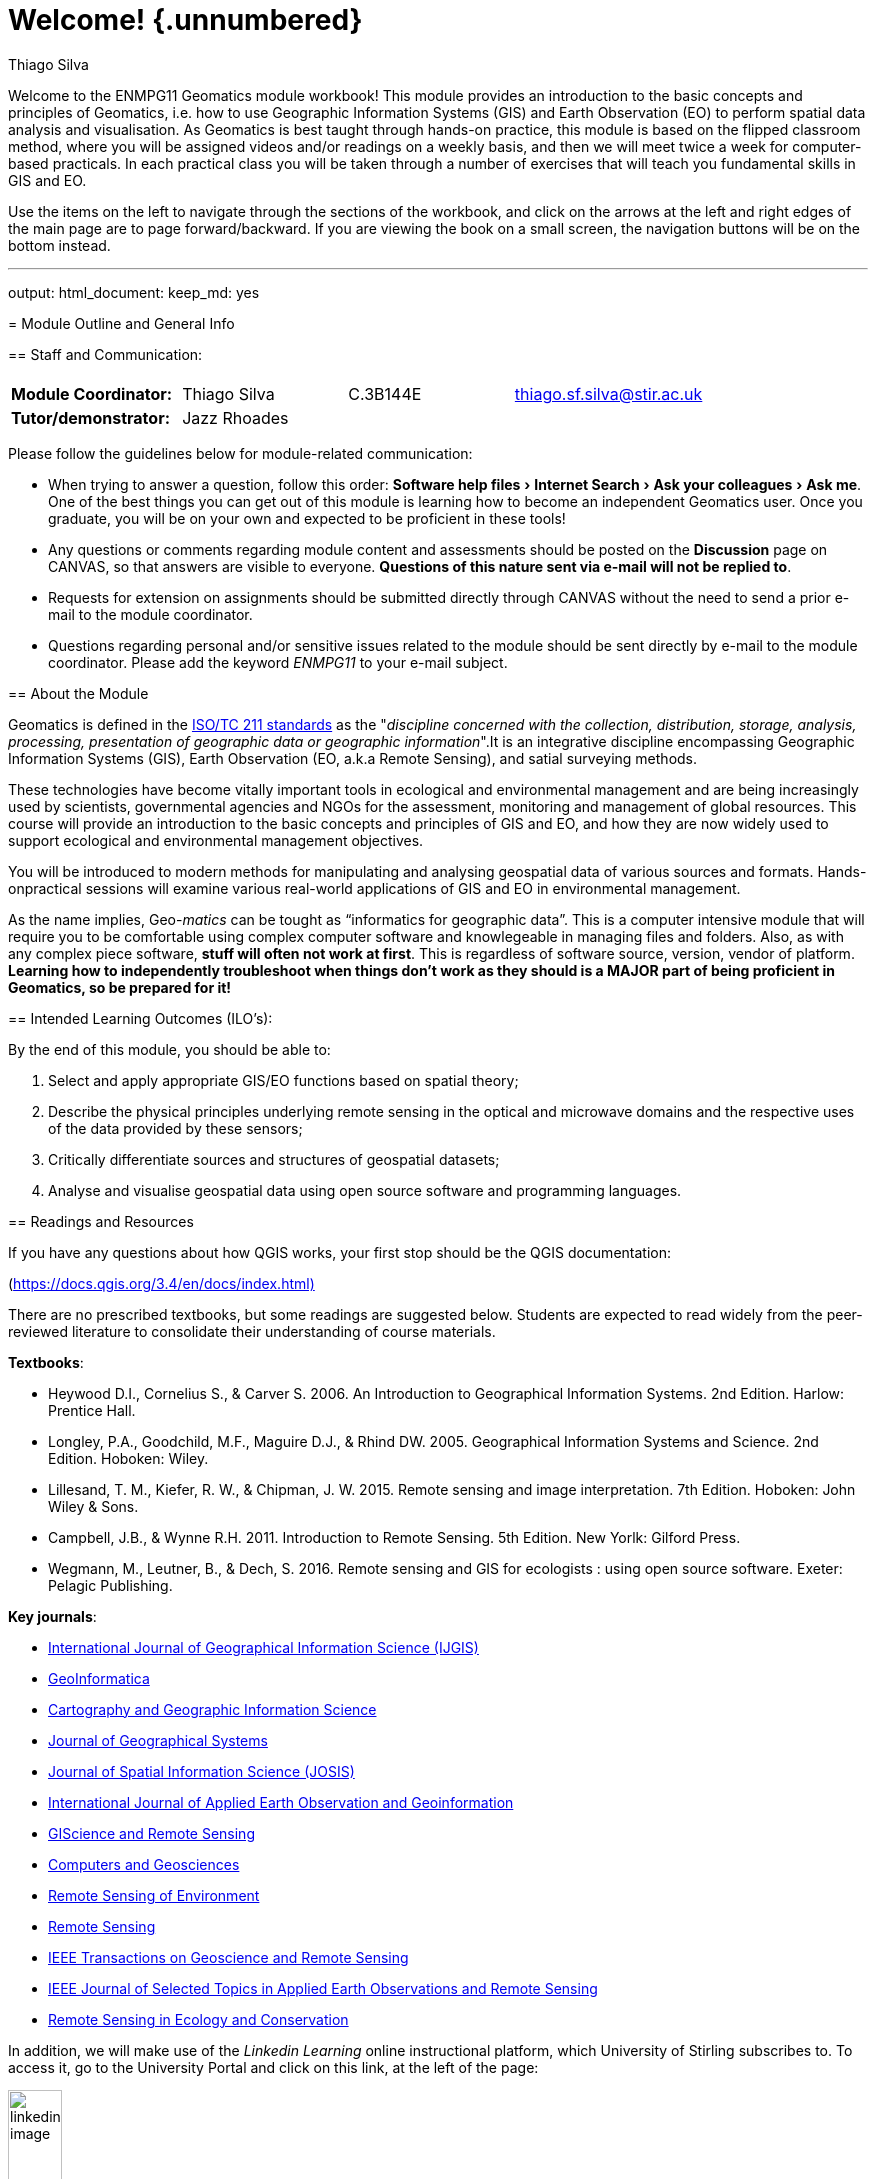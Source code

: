 [#welcome-unnumbered]
= Welcome! {.unnumbered}
:author: Thiago Silva
:biblio-style: apalike
:bibliography: ["book.bib", "packages.bib"]
:date: 2021-08-14
:description: Workbook for the ENMPG11 Geomatics Graduate Module at University of Stirling.
:doctype: book
:documentclass: book
:experimental:
:github-repo: thiagosfsilva/ENMPG11
:imagesdir: images
:link-citations: true
:output: {"bookdown::gitbook"=>{"css"=>["toc.css", "style.css"], "highlight"=>"espresso", "config"=>{"toc"=>{"before"=>"<li><a href=\"./\">ENMPG11 Workbook</a></li>\n", "after"=>"<li><a href=\"https://github.com/rstudio/bookdown\"target=\"blank\">Published with bookdown</a></li>\n", "collapse"=>"section"}}}}
:site: bookdown::bookdown_site

Welcome to the ENMPG11 Geomatics module workbook! This module provides an introduction to the basic concepts and principles of Geomatics, i.e. how to use Geographic Information Systems (GIS) and Earth Observation (EO) to perform spatial data analysis and visualisation. As Geomatics is best taught through hands-on practice, this module is based on the flipped classroom method, where you will be assigned videos and/or readings on a weekly basis, and then we will meet twice a week for computer-based practicals. In each practical class you will be taken through a number of exercises that will teach you fundamental skills in GIS and EO.

Use the items on the left to navigate through the sections of the workbook, and click on the arrows at the left and right edges of the main page are to page forward/backward. If you are viewing the book on a small screen, the navigation buttons will be on the bottom instead.

// chapter:end:index.Rmd

'''

output:
  html_document:
    keep_md: yes
--

[#outline]
= Module Outline and General Info

[#staff-and-communication]
== Staff and Communication:

|===
|  |  |  |  |

| *Module Coordinator:*
| Thiago Silva
| C.3B144E
| thiago.sf.silva@stir.ac.uk
|

| *Tutor/demonstrator:*
| Jazz Rhoades
|
|
|
|===

Please follow the guidelines below for module-related communication:

* When trying to answer a question, follow this order: menu:Software help files[Internet Search > Ask your colleagues > Ask me]. One of the best things you can get out of this module is learning how to become an independent Geomatics user. Once you graduate, you will be on your own and expected to be proficient in these tools!
* Any questions or comments regarding module content and assessments should be posted on the *Discussion* page on CANVAS, so that answers are visible to everyone. *Questions of this nature sent via e-mail will not be replied to*.
* Requests for extension on assignments should be submitted directly through CANVAS without the need to send a prior e-mail to the module coordinator.
* Questions regarding personal and/or sensitive issues related to the module should be sent directly by e-mail to the module coordinator. Please add the keyword _ENMPG11_ to your e-mail subject.

[#about-the-module]
== About the Module

Geomatics is defined in the https://www.iso.org/obp/ui/#iso:std:iso:tr:19122:ed-1:v1:en[ISO/TC 211 standards] as the "_discipline concerned with the collection, distribution, storage, analysis, processing, presentation of geographic data or geographic information_".It is an integrative discipline encompassing Geographic Information Systems (GIS), Earth Observation (EO, a.k.a Remote Sensing), and satial surveying methods.

These technologies have become vitally important tools in ecological and environmental management  and  are  being  increasingly  used  by  scientists,  governmental  agencies  and  NGOs  for  the  assessment, monitoring and management of global resources. This course will provide an introduction to the basic concepts and principles of GIS and EO, and how they are now widely used to support ecological and environmental management objectives.

You will be introduced to modern methods for manipulating and analysing geospatial data of various sources and formats. Hands-onpractical sessions will examine various real-world applications of GIS and EO in environmental management.+++<div class="rmdimportant">+++As the name implies, Geo-_matics_ can be tought as "`informatics for geographic data`". This is a computer intensive module that will require you to be comfortable using complex computer software and knowlegeable in managing files and folders. Also, as with any complex piece software, *stuff will often not work at first*. This is regardless of software source, version, vendor of platform. *Learning how to independently troubleshoot when things don't work as they should is a MAJOR part of being proficient in Geomatics, so be prepared for it!*+++</div>+++

[#intended-learning-outcomes-ilos]
== Intended Learning Outcomes (ILO's):

By the end of this module, you should be able to:

. Select and apply appropriate GIS/EO functions based on spatial theory;
. Describe the physical principles underlying remote sensing in the optical and microwave domains and the respective uses of the data provided by these sensors;
. Critically differentiate sources and structures of geospatial datasets;
. Analyse and visualise geospatial data using open source software and programming languages.

[#readings-and-resources]
== Readings and Resources+++<div class="rmdimportant">+++If you have any questions about how QGIS works, your first stop should be the QGIS documentation:

(https://docs.qgis.org/3.4/en/docs/index.html)+++</div>+++

There are no prescribed textbooks, but some readings are suggested below. Students are expected to read widely from the peer-reviewed literature to consolidate their understanding of course materials.

*Textbooks*:

* Heywood D.I., Cornelius S., & Carver S. 2006. An Introduction to Geographical Information Systems. 2nd Edition. Harlow: Prentice Hall.
* Longley, P.A., Goodchild, M.F., Maguire D.J., & Rhind DW. 2005. Geographical Information Systems and Science. 2nd Edition. Hoboken: Wiley.
* Lillesand, T. M., Kiefer, R. W., & Chipman, J. W. 2015. Remote sensing and image interpretation. 7th Edition. Hoboken: John Wiley & Sons.
* Campbell, J.B., & Wynne R.H. 2011. Introduction to Remote Sensing. 5th Edition. New Yorlk: Gilford Press.
* Wegmann, M., Leutner, B., & Dech, S. 2016. Remote sensing and GIS for ecologists : using open source software. Exeter: Pelagic Publishing.

*Key journals*:

* https://www.tandfonline.com/toc/tgis20/current[International Journal of Geographical Information Science (IJGIS)]
* https://www.springer.com/journal/10707[GeoInformatica]
* https://www.tandfonline.com/loi/tcag20[Cartography and Geographic Information Science]
* https://link.springer.com/article/10.1007/s10109-019-00318-x[Journal of Geographical Systems]
* https://www.josis.org/index.php/josis[Journal of Spatial Information Science (JOSIS)]
* https://www.journals.elsevier.com/international-journal-of-applied-earth-observation-and-geoinformation[International Journal of Applied Earth Observation and Geoinformation]
* https://www.tandfonline.com/loi/tgrs20[GIScience and Remote Sensing]
* https://www.journals.elsevier.com/computers-and-geosciences[Computers and Geosciences]
* https://www.journals.elsevier.com/remote-sensing-of-environment[Remote Sensing of Environment]
* https://www.mdpi.com/journal/remotesensing[Remote Sensing]
* https://ieeexplore.ieee.org/xpl/RecentIssue.jsp?punumber=36[IEEE Transactions on Geoscience and Remote Sensing]
* https://ieeexplore.ieee.org/xpl/RecentIssue.jsp?punumber=4609443[IEEE Journal of Selected Topics in Applied Earth Observations and Remote Sensing]
* https://zslpublications.onlinelibrary.wiley.com/journal/20563485[Remote Sensing in Ecology and Conservation]

In addition, we will make use of the _Linkedin Learning_ online instructional platform, which University of Stirling subscribes to. To access it, go to the University Portal and click on this link, at the left of the page:

image::linkedin_image.png[,25%]

There are also apps available for Android and iOS. To log in, select "Login through your institution" after installing.

In particular, we will make use of some of the recorded lectures of the "Learning QGIS" course by Gordon Luckett

https://www.linkedin.com/learning/learning-qgis-2/[Link to QGIS course on Linkeding Learning]

Be aware that there is an older version of this course on the LL platform called "Learning QGIS 2015", which is based on QGIS version 2. We will use QGIS 3 on this course.

Another very good video resource are the QGIS videos by Klas Karlsson on YouTube. They are usually very long and in-depth, but even after using QGIS for almost 10 years I still learn a thing or two every time I watch them:

https://www.youtube.com/channel/UCxs7cfMwzgGZhtUuwhny4-Q[Klas Karlsson QGIS Videos on YouTube]

[#attendance-and-points-of-contact]
== Attendance and Points of Contact

Student attendance and engagement will be recorded by monitoring attendance or participation at designated _Points of Contact_. Our _PoCs_ for this module are:

* *2019-01-20:* our first face to face meeting
* *2020-03-05:* main practical for the remote sensing component of the module
* *2020-03-30:* the third help session for the final project; by then you _must_ have made some headway into your project if you have any expectations of completing it in time.

[#class-schedule-and-structure]
== Class Schedule and Structure

We will meet twice a week for practical sessions at the following times and locations:

*Monday*  10:00h - 13:00h - Cottrell 3A146

*Thursday* 10:00h - 13:00h - Cottrell 3A146

Most practical sessions will be structured as follows:

* *10:00-11:00:* Discussion of recorded material with follow-along hands-on demonstrations of the tools and concepts by main instructor;
* *11:00-12:00:* Hands-on exercises following guidance provided by the module workbook, with instructor/tutor support available;
* *12:00-13:00:* Independent work on an invidiual problem assignment (formative or summative), with tutor support available.

[#assessment-and-grading]
== Assessment and Grading

This module is assessed by coursework only. Coursework should be submitted in electronic format through CANVAS as responses to Quizzes or as a PDF. Assessment feedback will be given online via CANVAS, and standard penalties for late submission will apply. If you require an extension for any assessed work, please submit an extension request through CANVAS before the due date for the assignment.

https://www.stir.ac.uk/about/professional-services/student-academic-and-corporate-services/academic-registry/regulations/postgraduate-taught-regulations/assessment-and-award-of-credit/[Follow this link for information on Assessment and Award of Credit by Ubniversity of Stirling]

https://www.stir.ac.uk/about/professional-services/student-academic-and-corporate-services/academic-registry/student-information/exams/extenuating-circumstances/[Use this link for the Extenuating Circumstances form]

The final grade for this module will be based on a set of near-weekly summative hands-on problems, and on a final open-themed individual project:

[#1-hands-on-problems-50-of-final-grade]
=== 1) Hands-on problems (50% of final grade) {-}

At the end of every practical session, you will be assigned either a _formative_ or _summative_ hands-on problem to be worked on individually. The last hour of each practical session will be dedicated to work on these problems under tutor support, but they can be at any time before the due date. These assignments will assess ILOs 1, 3, and 4. The average of all summative problem grades will compose 50% of your final grade.

\BeginKnitrBlock\{rmdimportant}<div class="rmdimportant">**Each summative assignment must be completed before the release date of the next summative assignment**. Formative assignments can be completed at any time.</div>\EndKnitrBlock\{rmdimportant}

[#2-final-individual-project-50-of-the-final-grade]
=== 2) Final individual project (50% of the final grade) {-}

You will be required to complete an individual piece of project work, following the guidelines provided here. The deliverable for this project will be a document to be formatted as a if it were a journal article to be submitted to a geomatics journal (no actual journal submission in necessary). Starting at week 11, all of your class time will be reserved for you to work on your project, with support from the instructor and tutor. The project is due at the last day of teaching for the semester. The project assesses ILO's 1-4.  The grade for the project will compose 50% of your final grade.

\BeginKnitrBlock\{rmdimportant}<div class="rmdimportant">**This assessment is compulsory** (i.e. failure to submit these compulsory pieces of work will
result in an X grade). </div>\EndKnitrBlock\{rmdimportant}

[#module-timetable-and-dates]
== Module Timetable and Dates

Table: (#tab:timetable)ENMPG Timetable - Spring2020

[cols=">,<,<,<,<"]
|===
| Week | Unit | Activity type | Topic | Date

| 1
| Introduction to Geomatics
| Recorded Lectures
| Introduction to Geomatics
|

|
|
| Monday Lab
| No class
| 2020-01-13

|
|
| Thursday Lab
| Self teaching from Linkedin (home assignment)
| 2020-01-16

| 2
| Spatial data types
| Recorded Lectures
| Spatial Data Types: vectors and rasters
|

|
|
| Monday Lab
| Project management and data handling in QGIS
| 2020-01-20

|
|
| Thursday Lab
| Working with vector data - attribute tables (Summative Assessment 1)
| 2020-01-23

| 3
| Spatial Operations I -  Vector data
| Recorded lectures
| Spatial Data Types: vectors and rasters
|

|
|
| Monday Lab
| Spatial operations with vectors - geoprocessing
| 2020-01-27

|
|
| Thursday Lab
| Spatial operations with rasters - raster calculator and map algebra
| 2020-01-30

| 4
| Spatial Operations II - Raster data
| Recorded Lectures
| Raster terrain analysis / raster algebra
|

|
|
| Monday Lab
| Raster terrain analysis
| 2020-02-03

|
|
| Thursday Lab
| Raster spatial operations
| 2020-02-06

| 5
| Combining vectors and rasters
| Recorded lectures
| Zonal statistics / interpolation / cost analysis
|

|
|
| Monday Lab
| Catch up session (Summative Assessment 2)
| 2020-02-10

|
|
| Thursday Lab
| Combined spatial analysis - miniproject
| 2020-02-13

| 6
| Reading Week
|
| No classes this week
| 2020-02-17

|
|
|
| No classes this week
| 2020-02-20

| 7
| Digital Cartography
| Recorded lectures
| Cartographic principles \ thematic mapping \ data visualization principles
|

|
|
| Monday Lab
| Combined exercises, all previous topics
| 2020-02-24

|
|
| Thursday Lab
| Digital cartography
| 2020-02-27

| 8
| Remote Sensing
| Recorded Lectures
| Elementary physical principles \ Digital remote sensing
|

|
|
| Monday Lab
| Remote sensing data sources and download
| 2020-03-02

|
|
| Thursday Lab
| Remote sensing image visualization / digitization (Summative assessment 3)
| 2020-03-05

| 9
| Programmatic Geomatics
| Recorded Lectures
| Python / R introductory videos linkedin learning
|

|
|
| Monday Lab
| Programmatic Geomatics in Python
| 2020-03-09

|
|
| Thursday Lab
| Programmatic Geomatics in R
| 2020-03-12

| 10
| Data Collection
| Recorded Lectures
| Field data collection  and classification validation
|

|
|
| Monday Lab
| Satellite image classification (Summative Assessment 4 -  project proposal)
| 2020-03-16

|
|
| Thursday Lab
| Data collection and classification validation
| 2020-03-19

| 11
| Project Work
| Monday Lab
| Assisted project work
| 2020-03-23

|
|
| Thursday Lab
| Assisted project work
| 2020-03-26

| 12
| Project Work
| Monday Lab
| Assisted project work
| 2020-03-30

|
|
| Thursday Lab
| Assisted Project Work
| 2020-04-02

|
|
|
| Project Due Date
| 2020-04-14
|===

[#other-relevant-information]
== Other Relevant Information

*Student attendance*

Please note that attendance at all practical classes is prescribed and support outside of timetabled hours cannot be guaranteed for students who fail to attend classes.
Student attendance and engagement will be recorded by monitoring attendance or other participation at designated Academic Points of Contact detailed in the Module Outline. If a student fails to engage with one or more Academic Points of Contact, the module coordinator will contact the student to ascertain the reason for this and to encourage greater academic engagement. A list of acceptable and unacceptable reasons for absence can be found in the MSc Handbook.

You should familiarise yourself with the Handbook for other guidance and requirements including an outline of the Common Grading Scheme. *The minimum grade to obtain a pass for a module is 50%*. The overall mark for the module is calculated from the sum of weighted component marks rounded to the nearest whole number; a pass is not required in each component. This module mark represents a summary of performance on that module.

All assignments are to be submitted electronically via CANVAS Quizzes or as PDFs. Work that is submitted late will be returned with no feedback and graded with an appropriate penalty (3% per day late). Work that is handed in more than 7 days late will achieve a zero grade. Under some circumstances as outlined in the Student Handbook, extensions to the deadline for submission may be granted. Requests for such extensions must be completed on the appropriate form in advance of the submission deadline and emailed to the Module Coordinator. Retrospective applications for extensions will not be granted.

// chapter:end:01-outline.Rmd

'''

output:
  html_document: default
--

[#lab1]
= Lab 1 - QGIS overview and file management

[#GE1]
== Guided Exercise 1 - A simple GIS workflow

The purpose of this exercise is to give you a general overview of proper GIS workflow, from start to end. Throughout the module, your exercises and projects wil become more complex, but the general workflow will not change. Getting used to having proper project and file management habits from the start is the *best* thing you can learn. Speaking as someone whi has been teaching and working with Geomatics for more than a decade, poor file/project managemnt is the underlying cause of at least 50% of the GIS problems you may encounter.

[#creating-a-project-structure]
=== Creating a project structure

GIS projects generate a lot of different files quickly, so project organization is *essential*. The steps below are my suggestion for organizing GIS projects files and associated data. Once you get comfortable managing your own projects, feel free to change the proposed structure to something that best suits your own workflow.

. Create a folder on your computer called `ENMPG11`, off of the main data drive. For *Windows*, this will be `C:` in most cases, unless you have separate disk drives. For *Linux* and *Mac*, create it on you `home` drive.

*Windows C:*

image::lab1_fig3_wincfolder.png[]

*mac OS home*

image::https://nektony.com/wp-content/uploads/2018/02/home-folder-mac.jpg[]

*Ubuntu home*

image::https://www.howtogeek.com/wp-content/uploads/2014/05/00_lead_image_home_directory.png[]

\BeginKnitrBlock\{rmdimportant}<div class="rmdimportant">- Having complex file paths is a major source of problems. That is why we keep our main projects folder off a base folder.

* *NEVER* use spaces or special symbols on your folder and file names. Limit yourself to using letters A-Z and a-z, numbers 1-9 and just the _underline_ (_) and _dash_ (-) symbols.
* Remember that linux and Mac OS systems differentiate between upper and lower case letters, so 'Filename.txt' and 'filename.txt' are considered different. Windows *does not* differentiate cases, so the examples abovw would overwrite each other when saving.</div>\EndKnitrBlock\{rmdimportant}

. Inside the ENPG11 folder, create a subfolder called `lab_1`
. Inside `lab_1`, create the following folder structure:

image::lab1_fig4_folder_structure.png[]

This is the most "barebones" project structure you can have. The folders will bee used as follows:

* `00_qgis`: we will use this folder to save our QGIS project files.
* `01_raw_data`: this folder will keep all the original data files you are working with. This way you can always go back to the start if something goes wrong. We use the subfoldrrs `vector` and `raster` to easily know which data type we are working with. You should create additional subfolders inside each folder to keep things organized as you go.
* `02_processing`: here we will keep all th  files you generate as part of your work. Make ample use of subfolders to identify each step of the workflow.
* `03_final_products`: here we will keep the final products of our intended analysis. This makes it easy for us to find the latest version of our intended outputs, without risking using intremediate files instead
* `04_docs`: here we will keep all our _non-GIS_ files. In the `notes` folder, you can keep a simple text file documenting the project steps as you work in it. You can also keeo important referece images here. In `images`, you can save any image that illustrates the steps you made, or maps you have produced. You can add other subfolders such as `report` if you are writing a report about your project, and keep the report file in there.

. Organize the data you've downloaded previosuly during the instructor-led QGIS exploration into your projec folder. The terrain data folder goes into `raster`, the roads data goes into `vector`, and the `.txt` metadata files go into `docs/notes`. You can keep the data into the original folders they came in, for easy identification:

image::lab1_fig5_folderorg.png[]

[#creating-a-qgis-project]
=== Creating a QGIS project

A QGIS project is an _index_ file that will remember all the data layers you have loaded, their stacking order, the styling of each layer, and some other information, such as a default map projection and datum. It will also keep any map layouts that you create. _*It will NOT store the data files!!_.

* Create a new project in QGIS by clicking on `+Project > New...+` or pressing _Ctrl-N_:

image::lab1_fig1_newproject.png[,75%]

* Add the layers `NS_RoadLink.shp` and `NS89.asc` from your organized  project folder (terrain and roads) to your project.
* Save your project. Click on the Save button and give your project a name, nd save it on `ENMPG11/lab_1/00_qgis`.
* Open the project settings by clicking on `+Project > Properties...+`. You will see this window:

image::lab1_fig2_projprops.png[,75%]

* The main thing to set on your new project are the project home folder, the base map projection info and the measurement units.
 ** For the project home on the `General` tab, select the `lab_1` folder. This helps navigating when opening and saving data.
 ** For measurement units, make sure distance units are set in meters, and area units in squared meters, also on the `General` tab.
 ** For base projection, go to the `CRS` tab and search for *OSGB 1936 British National Grid*, identified by the _EPSG code_ 7405. EPSG stands for "European Petroleum Survey Group", and designates a parameter database with standard codes for geodesic information. Over time, you will propbably memorize the EPSG codes for the projections you use more often, making it easy to search for  Select it by clicking on it.
* Save your project by clicking on the _Save_ button, or going to `Project > Save`, or by typing `Ctrl+S` simultaneously.

[#styling-your-layers-and-producing-a-simple-map]
=== Styling your layers and producing a simple map

. Select the `NS89` layer on the _Layers_ side panel, and drag it to the bottom of the layers list if not there already.
. Turn the roads layer off for now.
. Right-click on the layer name and choose `Rename Layer`. Rename it to `Digital Elevation Model (50m)`. Open the file exlplorer in your system, and look for the `NS89.asc` file you have saved before.+++<div class="rmdnote">+++*Stop and think:* will changing a layer name in the layer panel also change the name of the source data file for that layer?+++</div>+++

. Right clik on the terrain layer and choose `Zoom to Layer`. This is always a handy tool to "find yourself" if you end up zooming or panning the map too far. Pick a layer that covers most of your intended work area and zoom to it. (Advanced: you can also set a _Spatial Bookmark_ by going to `+View > New Spatial Bookmark...(Ctrl + B)+`. You bookmarks will show on your _Browser_ side panel, below your _Favorites_).
. Right click on the terrain layer name and select `+Properties...+`, then go to the `Symbology` tab. Select `Rendering type` to be `Single Band Pseudocolor`, and `Color Ramp` as `spectral`. Click again on the down arrow button to the right of the `Color Ramp` box, and select `Invert Color Ramp`, so that the minimum heights are colored blue. Then click `OK`. Save your project.+++<div class="rmdnote">+++*Stop and think:* Why bother inverting the color ramp for this dataset?+++</div>+++

. Rename the `NS_RoadLink` layer to `Road Network`. Go to its Symbology properties and click on `Simple Line`. Change the line color to a mid-grey, and the line width to 0.3. Click `OK`. Reactivate the layer to visualise it.
. Go to the `Vector` menu and select `+Research Tools > Extract Layer Extent...+`. Select the terrain layer as your `Input layer`, and click `Run` to generate a _temporary layer_. This layer will not be kept once you close QGIS, unless you save it manually later. *The window will not close automatically* once you run, so remember to click on `Close` when you are done.
. Go to `+Vector > Geoprocessing Tools > Clip...+`. Select the roads layer as the `Input Layer` and the new temporary layer as the `Overlay Layer`. This time, we will save the output. Click on the `+...+` button to the right of the `Clipped` text box, and then choose `Save to file`. Save your new layer on `ENMPG11/lab_1/processing`, naming it `clipped_roads.shp`. Make sure the `SHP file` format is selected below the file name.
. Turn the original roads layer on and off to see the result of your operation. Then right-click on the original roads layer, and select `Styles > Copy Style > All Style Categories`. Then right click on the new (clipped) roads layer and select `Styles > Paste Style > All Style Categories`. Remove the original roads layer from your project and save the project. Close QGIS.+++<div class="rmdnote">+++*Stop and think:* what does the warning given by QGIS when you try to close it means?+++</div>+++

. Reopen QGIS, and load back your project. Notice it remembers exaclty where you last saved it, including zoom level, layer names and layer styles. If the "Extent" layer still shows on the side panel, remove it (as the source data file was not saved, this entry now links to nothing).
. Click on `Project > New Map Layout` and name it `Lab 1 Layout`. A new window will open with the QGIS Layout Editor.
. Add a new map to the layout by clicking on the image:https://docs.qgis.org/testing/en/_images/mActionAddMap.png[] icon. Drag it through the page so it covers about 2/3 of it horizontally, and the full page (minus borders) vertically.
. Use the `Interactive Extent` tool image:https://docs.qgis.org/testing/en/_images/mActionMoveItemContent.png[] to pan and zoom until your data uses most of the map area. Make sure you are not hiding the edges of your map with too much zoom!

image::lab1_fig6_mapzoom.png[]

. Now fine tune the map scale by changing the `Scale` value on the right panel. Remember that this value means "1:value", meaning 1 unit on the page is equal to that many units (value) in the real world. This means larger numbers will "zoom out", and smaller numbers will "zoom in". Try to make the map fill as much as possible of the map box, without clipping the edges.
. Go to the menu `+Add Item > Add Legend...+` (notice the icon for this option, and find it on the side toolbar). Click the area beside the map box and drag to add a legend.
. Go back to the main QGIS window, right click on the terrain layer name, and on the `Symblogy` tab, change the `Mode` under the class color box to `Equal Interval`, and select the number of `Classes` to 10 (to the right of the `Equal Interval` box). Go back top the Map Layout eritor.
. Go to the menu `Add Item > Add Scalebar` (notice the icon for this option, and find it on the side toolbar). Click and drag below the legend to add it to the map layout.
. Add a title to your map using the `+Add Label...+` tool (either on the `Add Item` menu or selecting the tool directly from the lef sidebar). You can change the text by replacing the "Lorem ipsum" placeholder with your own text on the left pane. Try to make it Bold with a font size of 16.
. Rearrange the items on the page until you are pleased with the results. Then go to `+Layout > Export as PDF...+`, and export your map, naming it properly and saving it on `ENMPG11/lab_1/products`. Save your map layout by clicking on the save button in the Map Layout Window and close it. Then save your Project on the main QGIS window and close QGIS as well.
. Reopen QGIS, and go to `Project > Layout Manager`. The layout you created previosuly show appear on the list. Select it and click on `Show`.

Congratulations! You have sucessfully finished your first GIS project, using proper file management practices. As a final suggestion, create a "workflow_notes" file on `ENPMG11/lab1/notes` and write up a quick overview of what you did, along with any specific notes you would like to remember later.

[#self-guided-exercise]
== Self-guided exercise

Create a new project folder for this new project, under your main ENMPG11 work folder. Then obtain layers for "Sites of Special Scientific Interest" from The Scottish Natural Heritage Natural Spaces collection: https://gateway.snh.gov.uk/natural-spaces/. Use the ESRI Shapefile data format. Then also obtain data for roads and rivers from the Ordnance Survey Open Data page: https://www.ordnancesurvey.co.uk/opendatadownload/products.html. Again, use the ESRI Shapefile format. Organize all the layers into your project folders as suitable, and then produce a map of a SSSI area of your choice, showing the SSSI, roads and rivers, at a map scale of 1:150000 (meaning a smaller real world distance). Save your analysis as a project, and export your map as a PDF.

// chapter:end:02-Lab_1_intro.Rmd

'''

output:
  html_document: default
--

[#lab2]
= Lab 2 - Working with vector data - Attributes

The purpose of these exercises is for you to learn and understand the main GIS operation involving vector data attributes. It will cover both some geometry operations and attribute operations. Try to apply all the steps you have already learned on previous modules here as well: create a project folder, organize your data, save a named project with proper projection info, etc. The expectation is that you build up upon previous activities on each consecutive lab, so towards the end of the module you feel empowered to carry on with your own project.

[#guided-exercise-1-basic-work-with-vector-data]
== Guided Exercise 1 - Basic work with Vector Data

. Dowload the data for this exercise from the link below, then extract the zipfiles.
 https://stir-my.sharepoint.com/:f:/g/personal/ts35_stir_ac_uk/En54tCrr8_NNl9dCo9Wa2hEBItv9QecNaVWL09p9j3EYnA?e=rXF5x4
. Load all datasets in QGIS and inspect them:+++<div class="rmdnote">+++*Stop and think:*

* What are the datasets you have?
* What are the file _types_ you have to work with?
* Which of these files contain _metadata_ about your datasets?
* What are the file _formats_ you have to work with?
* What is the _Map Projection_ of each data layer you have?+++</div>+++

. Once you have the answers to the above questions, exit QGIS without saving. Then create a structured project folder, and distribute the datafiles accordingly. Then reopen QGIS, load the data from the organized project folder, check you _Project properties_ to make sure they are correct and then save your project file within your organized folder structure as well.
. Now inspect the *attributes* for each layer:+++<div class="rmdnote">+++*Stop and think:*

* How many _attributes_ does each layer have?
* How many _features_ does each layer have?
* What are the different _data types_ among all attributes?+++</div>+++

. Rename your layers on the layer list using human-readable, informative names. Save your project
. Organize the _layer order_ and play with different layer superpositions to make the best visualization for all datasets involved. Then experiment with the _symbology_ of each layer to improve your visualization.

[#guided-exercise-2-operations-using-layer-attributes]
== Guided Exercise 2:  Operations using layer attributes

. Turn off the Rivers and Earthquakes layers. Go to `Layer Properties > Symbology` for the World Countries layer, and change the option from `Single Symbol` to `Categorized`. For `value`, choose `REGION_UN`. Leave the `Symbol` option as is, and for `Color Ramp`, select `Random Colors`. Then click on `Classify` on the bottom left of the window. Then click on `OK`.+++<div class="rmdnote">+++*Stop and think:* Why is this symbology option called `Categorized`?+++</div>+++

. Return to the `Symbology` window and select `Graduated` instead of `Categorized`. Change your `Value` to `POP_EST`. Choose `Magma` as your color ramp, change `Mode` (below empty space) to `Equal interval`, leave `Classes` as `5`, and then click on `Classify`. Click `OK`.
. Return to the ``Symbology``window, change mode from `Equal Interval` to `Natural Breaks (Jenks)`, and increase `Class` to `10`. Click on OK.+++<div class="rmdnote">+++*Stop and think:* Why is this symbology option called `Graduated`?+++</div>+++

. Turn on the Rivers layer, and open its attribute table. Click on the `Select features using expression` button: image:QGISicons/images/themes/default/mIconExpressionSelect.svg[]
. On the middle column, go to `Fields and Values` and then double click on `KILOMETERS`. It will be added to the left column. Complete the expression so it reads `"KILOMETERS" > 5000`. Check the results of your selection on both the Attribute Table and the plotted layer geometry.+++<div class="rmdnote">+++*Stop and think:* Does it seem like the selection is missing a few famous longest rivers? Why would that be?+++</div>+++

. Change your expression to `"SYSTEM" = 'Amazon'` and run a new selection. On the bottom left of the Attibute Table, select `Show Selected Features`. How many rivers are there in the Amazon system, according to this dataset?
. Back on the main QGIS window, click on the `Show Statistical Summary` tool. A new pane will open. Select the Rivers layer as input, then click on the bottom on `Selected Features Only`. Then select `Kilometers` on the drop-down menu under the layer name. What is the length, in kilometers, of all rivers of the Amazon system combined?+++<div class="rmdnote">+++*Stop and think:* Does it seem like the selection is missing a few famous longest rivers? Why would that be?+++</div>+++

. Go back to the _Attibute Table_ window for the Rivers layer. Click on the `Field Calculator` tool (image:QGISicons/images/themes/default/mActionCalculateField.svg[]). On the new window, *uncheck* the `Only update selected features` options if it is checked. Then name the new field `Miles_Km`, and change the output type to  `Decimal Number`. On the expression window, write `"MILES"  /  "KILOMETERS"`. Note the warning at the bottom. Once you click `OK`, turn off editing mode by clicking on the icon. Save you layer when asked to.+++<div class="rmdnote">+++*Stop and think:* Does the Miles to Km conversion factor you calculated seem right?+++</div>+++

. Click on the `Delete Field` button (image:QGISicons/images/themes/default/mActionRemoveSelectedFeature.svg[]), and select `Miles_Km`. Click `OK`. Then click on the `Deselect All` button, to clear your previous selection of Amazon system rivers.
. Click on the `Add Field` button (image:QGISicons/images/themes/default/mActionNewAttribute.svg[]). Create a field named `Region`, of `Text(string)` type, and `Length` of `50`. Click `OK`. Return to the `Field Calculator`, and select `Update Existing Field` instead. Select `Region` as the field to be updated, and then simply type `'Unknown'` on the `Expression` window. Don't forget the quotes. Click `OK`. Exit edit mode choosing yes to save your edits. Save your project!

[#guided-exercise-3-spatial-queries]
== Guided Exercise 3 -  Spatial Queries

. Go to `+Vector > Research Tools > Select by Location...+`. Select the Earthquakes layer as `Select features from`. Then check only the `Are within` query option. As the comparison layer, choose your World Countries layer. Take a look at the options under `Modify current selection by`, and then set it at `Creating New Selection`. Click `Run`, and after it is finished, click `Close`.
. Open the Attibute Table for the Earthquakes layer.+++<div class="rmdnote">+++*Stop and think:* - How many Earthquakes were originated on land in 2011?+++</div>+++

. On the `Field Calculator`, create a new field called `Origin`. *Do keep the option `Only update selected features` checked*. The field should be of text type and length 10, and on the Expression window, write `'Land'`.
. On the Attribute Table window, click on 'Invert Selection'(image:QGISicons/images/themes/default/mActionInvertSelection.svg[]). Then return to the `Field Calculator` and _Update_ the `Origin` field by designating the newly selected features as `'Ocean'`.
. Style your points by 'Origin' using the `Symbology` options.
. On the World layer, use Attribute selection (as done on Exercise 2) to select all countries from South America. Then go to `+Vector > Research Tools > Select by Location...+` and select all Earthquakes that are contained within the Countries layer (same process as item 1 above), but this time make sure you turn the option `Selected features only` on.
. Right-click on the Earthquakes layer name on the left panel and choose `+Export > Save selected features as...+`. Name you exported file as `Land_earthquakes_2011_south_america`, choose the appropriate folder to save it within your project structure by clicking on the `+...+` button to the left of the file name box, and select your format of choice (Geopackage or Shapefile). Click on `OK`. Save your project.

[#self-guided-summative-assessment]
== Self-guided summative assessment.

See *Assessments* tab on Canvas page.

// chapter:end:03-Lab_2_vectors.Rmd

'''

output:
  html_document: default
--

[#lab3]
= Lab 3 - Working with vector data - Geoprocessing Tools+++<div class="rmdwarning">+++(STILL INCOMPLETE, BEAR WITH ME )+++</div>+++

During the previous lab, we looked at how to solve probles using vector attributes, making selections based on both attribute values and on spatial relations.

For this exercise, we will learn how to do operations on the vector geometries instead.

[#guided-exercise-1-clipping-data]
== Guided Exercise 1 - Clipping data

. Dowload the data for this exercise from the link below, then extract the zipfiles.
. Load all datasets in QGIS and inspect them:+++<div class="rmdnote">+++*Stop and think:*

* What are the datasets you have?
* What are the file _types_ you have to work with?
* What are the file _formats_ you have to work with?
* What is the _Map Projection_ of each data layer you have?+++</div>+++

. Use attribute search to select all the roads from the land cover/land use layer (`ITEM2012` field). Pay attention to all the possible classes that indicate a road. (+++<div class="rmdwarning">+++*HINTS:*

. Use the button `Values` on the right. then the option `All unique values` to quickly see all possible values of a given attribute.
. Use `or` if you need features to fulfill *either* criteria. Use `and` if you need all features to fulfill *all criteria*.
. Computers are dumb so you need to be very explicit. If you are making a compound search, you need to name the attributes and the boolean operation everytime, even if it is the same:

* *Correct:* ATT_NAME = '`X`' or ATT_NAME = '`Y`'
* *Wrong:* ATT_NAME = '`X`' or '`Y`'+++</div>+++

. Visualize your layer to see if it look correct. Now, create a buffer of 1km around all roads in the dataset, using `+Vector > Geoprocessing > Buffer...+`. Select your new roads layer as the `Input layer`, define the distance as 1000 meters and leave everything else as default. Click on `Run` and then `Close` the window when it's done.+++<div class="rmdnote">+++*Stop and think:* Where the results what you expected? What happened?+++</div>+++

. Remove the temporary buffer layer you created, and return to `+Vector > Geoprocessing > Buffer...+`. Use the same parameters as before, but this time, check the `Dissolve result` box. `Run` and `Close`.+++<div class="rmdnote">+++*Stop and think:* What did the `Dissolve result` option do?+++</div>+++

. Now we want to compute the amount of forest areas that are within 1km of any road. For that, first we need to `Clip` our land cover dataset using our buffer. Go to `Vector > Geoprocessing > Clip` and select `UK004L1_GLASGOW_UA2012_roads` as the `Input layer`, and your newly created buffer as the `Overlay` layer. `Run` and `Close`.
. Inspect the new layer you have created. Use _Symbology_ to make the land use classes visible. Then save your layer by right-clicking on the _Clipped_ layer name and selecting `Make layer permanent`. Select the spahefile format and name it as you like. Then add the newly created layer to the project.+++<div class="rmdnote">+++*Stop and think:* Why were the colors not saved with the file?+++</div>+++

. Right-clik on the `Clipped` layer you colred by class before, and then select `Styles > Copy Styles > All Style categories`. Then right click on your new saved layer, and select `Styles > Paste Styles > All Style Categories`. Now remove the `Clipped` layer from the project.
. Go to the _Symbology window_ of the new clipped layer, and remove all classes except for `Forest`, by selecting them and using the `-` (minus) button at the bottom of the list.+++<div class="rmdnote">+++*Stop and think:* Did we alter the contents of our fule by doing this?+++</div>+++

. Open the attribute table for the clipped layer and click on the field calculator.Create a new field called `area_m2`, of type `Decimal number`, `length` = 20 and precision = `2`. On the middle pane, select `Geometry > $area`. Double click on it to add it to the Expression pane on the left.+++<div class="rmdnote">+++*Stop and think:* What is the difference of the `$area` vs `area` geometry calculations?+++</div>+++

. Click `OK` to calculate the new field. Now compare the values of the `AREA`, `Shape_Area` and `area_m2` in the attribute table.+++<div class="rmdnote">+++*Stop and think:* Why is the new area different?+++</div>+++

. Load the `SSSI_Scotland.shp` layer. Then zoom to the entire project using the `Zoom full` tool (or Ctrl+Shift+F).+++<div class="rmdnote">+++*Stop and think:* Why are the data not overlapping?+++</div>+++

// chapter:end:04-Lab_3_vectors_geoproc.Rmd

'''

output:
  html_document: default
--

[#lab4]
= Lab 4 - Working with raster data - the basics

So far, we have been working within the realm of vector data: beautiful topological combinations of vertices and lines to represent the complexity of the Earth's surface. But there are plenty of situations where vectors are not the best choice; any information that varies _gradually_ and _continuously_ over the surface can be better represented by _rasters_

For this exercise, we will learn to inspect and style raster data, and also how to do some mathematical operations among raster layers.

[#guided-exercise-1-opening-and-inspecting-raster-data]
== Guided Exercise 1 - Opening and inspecting raster data

. Download the required data for Lab 4 from the lab data link on Canvas.
. Download additional data from https://gadm.org/[]. You want the offical country divisions for the United Kingdom. Pick Geopackage or Shapefile, your choice.
. Open the four layers contained in the UK administrative boundary data. Keep the layer that shows only the overall boundaries for the UK, and remove the others from the project.
. Add the `UK_SRTM.tif`, `UK_Bioclim.tif` and `CLC2018_CLC2018_V2018_20_UKclip.tif` raster files to your project. For each of them, right-click on the layer name and go to `Properties > Information`, then:+++<div class="rmdnote">+++*Stop and think:*

* What are the datasets you have?
* What are the file _types_ you have to work with?
* What are the file _formats_ you have to work with?
* What are the _map projections_ of each dataset you have (vector and raster)?
* What are the _lenght units_ of each raster dataset?
* What are the _data types_ of each raster dataset?
* What are the _dimensions (rows, columns)_ of each raster dataset?
* How many _bands_ does each raster dataset have?
* What are the _pixel sizes_ of each raster dataset?+++</div>+++

[#guided-exercise-2-styling-raster-data]
== Guided Exercise 2 - Styling raster data

. Select the CORINE land cover data layer and go to `Properties > Symbology`. Not that the default symbology for single band rasters is `Singleband gray`. Change it to `Paletted / Unique Values`. Maintain the `Random Colors` option, and classify. Aplly the result to your raster and visualise it.+++<div class="rmdnote">+++*Stop and think:*

* How many categories are there on this raster?
* What do the numbers represent?+++</div>+++

. Fortunately for us, the data producers of CORINE include a color map file as part of the _metadata_. Back on the _Symbology_ window, click on the `+...+` to the right of `Delete All` and choose `+Load Color Map from File...+`. Find and select the metadata file named  `CLC2018_CLC2018_V2018_20_QGIS.txt`. `Apply` and then click `OK`. Thank you CORINE team!
. Now go to the _Symbology_ window for the Bioclim dataset. Notice that the default symbology choice for multiband rasters is `Multiband color`. That option is appropriate for satellite images and aerial photography, where each band represents a different region of the electromagnetic spectrum, and then bands can be assigned to the Red, Green and Blue color channels of your screen.
. Since our data does not comprise images, but layers where pixel values represent _real variables_, we need to use the `Single band - pseudocolor` option. Choose the `bio1` band, and select the `magma` color ramp. `Classify` the existing values and then `Apply` and click `OK`.+++<div class="rmdnote">+++*Stop and think:*

* What data is bio01 showing?
* What units are the minimum and maximum values shown on the color scale?
* Why such a strange choice for the units?+++</div>+++

. Return to the _Symbology_ window, and expand the option `Min / Max Value Settings`. What is the default option selected? Experiment with the other options (with different percent clips and standard deviations) and see how the Symbology changes. Remember to `Apply` the changes every time you change any options.
. Still on the _Symbology_ window, change the `Classification` options (drop down menu to the left, under the classes) from `Continuous` to `Equal Interval`. To the right of it, select the numnber of classes as 3. `Apply` and evaluate.
. Without changing your number of classes, change the `Interpolation` option above the classes from `Linear` to `Discrete`. `Apply` and evaluate. Take some time to play with these visualisation options to analyse the distribution of different Bioclimatic variables in the UK, and think what they mean for plants, (non-human) animals and in terms of social and economic factors.
. Finally, let's work on the Symbology for the SRTM data. On the _Symbology_ window, choose the `Singleband Pseudocolor` option, and then  on the `Color Ramp` option, select `Create New Color Ramp`. On the small options window that comes up, select `Catalog:cpt-city`.
. Once the catalog window opens, go to the `Topography` list and select the `cd-a` palette. Then classify your elevation values using the `User Defined` Min /Max option, and type 0 as Min and 900 as Maximum. `Apply` and visualise. Then, befor closing the _Properties_ window, go to the `Transparency` table and drag the slider at the top to around 60%.
. Right-click on the SRTM layer name and select `Duplicate layer`. Then on the _Symbology_ of the copied layer, change the `render type` to `Hillshade`. `Apply` and close the window. Make sure the copied layer is immediately under the original layer, and alternate each layer between on and off.+++<div class="rmdnote">+++*Stop and think:*

* What does the `hillshade` render style does? How?+++</div>+++

[#guided-exercise-3-mathematical-and-boolean-operations-using-the-raster-calculator]
== Guided Exercise 3 - Mathematical and boolean operations using the Raster Calculator

. Go to the menu `+Raster > Raster Calculator...+`. This tool allows you to apply several mathematical funtions to raster layer values and even to do calculations among values.
. First, find the Bio1 layer of the Biolcim raster. From the metadata, we know it is the first band, so double-click `UK_bioclim@1` to add it to the expression area. In this context `@1`, `@2`, etc. indicate the respective raster band number.
. As we saw above, the Bio1 layer corresponds to Annual Average Temperature, with a unit of degrees Celsius multiplied by ten. Let's convert it to regular degree Celsius units. On the expression area, after  `UK_bioclim@1`, write `/ 10`. Then, on the top right corner, select a folder to save your file and name it appropriately. Then click `OK`.
. Style your new layer in the same style used for the original Bio1 layer, using the full Min / Max range, and marvel at the abysmal maximum average temperature values for the UK. Can you spot the London heat island effect?
. Let's say we would like to relocate to the hottest (in average) locations of the UK. Go back to raster calculator, and enter the expression `UK_bioclim@1 > 100` (or use your new layer and select areas > 10). Save the result as `UKs_last_hope.tif`.
. Go to the _Symbology_ layer of your newly created layer and select `Paletted / Unique Values`, then `Classify`. Then, remove the `0` values from the legend using the `-` (minus) button. Click on the color box for the `1` values and select a strong red color. Finally, go to the `Transparency` tab and drag the slider to around 50%. Then `Apply` and close the window. Position your temperature range layer just above the terrain and hillshade layers, and make sure only these three are visible.

[#guided-exercise-3-masking-and-reprojecting-raster-data]
== Guided Exercise 3 - Masking and reprojecting raster data.

. It may have been bothering you that the UK seems "squished" during your work. That is because the data is 'unprojected', using only the WGS-84 datum geograophic coordinates. Although data in geographic coordinates is often referred to as "unprojected", this is not actually true (you are looking at it on flat screen, right?). For these "unprojected" datasets, what most GIS software do is to simply use a linear function to convert latitudes and longitudes in degrees to x and y values on your screen. This projection can be referred as _Plate Carrée_ or _Equirectangular_ projection, where degree coordinates are simply converted to radians and multiplied by a scale factor to become x and y coordinates. This projection has a heavy amount of distortion towards the poles:

image::https://upload.wikimedia.org/wikipedia/commons/8/83/Equirectangular_projection_SW.jpg[]

. To reproject the data, go to `+Raster > Projections > Warp (Reproject...)+`. Select your SRTM layer as the `Input Layer`, and the `EPSG: 27700 - OSGB 1936 / British National Grid` as the output projection. Set the `output file resolution` to 90 (this will be in meters, as meters are the units of the BNG projection). Then save your file as `UK_SRTM_BNGreproj.tif`. `Run` the algorithm and then `Close` when finished. Repeat the process for the Bioclim layer (use a cell size of 1000m), your "last hope" layer and the CORINE landcover map (cell size of 100m).
. It seems nothing has really changed, right? That is because QGIS does reprojections "on the fly" to make sure the data in the screen are as best aligned as possible. As the project always takes the Coordinate System of the first layer added to it, it is set to Geographic WGS84, and it is reprojecting your BSG files back to WGS84 to align them with the WGS84 data. CLose your project, and then start a new project, loading only the BSG reprojected layers. Does it look better now?
. We often want to remove parts (specific cells) of a raster, a process called `masking`. For example, let's say we want to get the mean average annual temperature andvisualize the temprature ranges for out "last hope" regions only. Lets go to the _Raster Calculator_, and use the expression `(UK_Biolcim@1 / 10) * UKs_last_hope@1`. Name the resulting layer and save it, then style the result using a _Pseudocolor_  color ramp. However, this time manually specify the Min value as `10`.+++<div class="rmdnote">+++*Stop and think:* what happened to the temperature values when we applied the expression above? Use the information tool to probe a few values of the new raster to help you think about it.+++</div>+++

. Return to the _Properties_ of the new masked layer, and select the `Transparency` tab. On the table named `Transparent pixel list`, click on the `+` (plus) button to add a new line. Fill the line with the values `from` = `0`, `to` = `0` and `Percent Transparent` = `100`. `Apply` and evaluate the result.+++<div class="rmdnote">+++*Stop and think:* did you actually change the contents of the raster layer when you set the transparent pixels?+++</div>+++

. Vectors can also be used as masks. Go to `+Raster > Extraction > CLip Raster by Mask Layer...+`. Select your Celsius converted average temperature raster as input layer, the gadm36_GBR_0 as your mask layer, and check `keep the resolution of the input raster`. `Run` the algorithm (it will take a while) then `Close` the window when finished. Copy the layer style from the original UK_SRTM to the masked layer, zoom to the original UK_SRTM layer extent and compare the results before and after the masking.
. Now click on the menu `+Processing > Toolbox...+`. Welcome to the QGIS toolbox! You will find many addtional functions here to process vectors ans rasters, as well as functions from external software that can be accesses through QGIS. On the search bar at the top, search for `Raster layer zonal statistics`. Double click on the tool with that name that comes up from the search. As `Input layer`, select the degree Celsius temeprature layer you created, and as `Zones layer`, select the "last hope" layer (the one with the 0/1 values, not the masked temoerature layer). `Run` (it will take a while) and then `Close`.

[#formative-assessment]
== Formative Assessment

Is there any difference in mean values of average annual temperature between  urban areas and forests in the UK? Make a map (including legend and scale) showing you results visually.

Hint 1: To ensure raster operations work properly, all rasters must be in the same projection.

Hint 2: You can also use `AND` and `OR` to create compound expressions on the raster calculator (just make sure you type them in all caps).

// chapter:end:05-Lab_4_raster_basics.Rmd

'''

output:
  html_document: default
--

[#lab5]
= Lab 5 - Working with raster data - continued

During the last practical, we started to learn how to use rasters for our GIS analysis. Today, we will continue discovering new ways of working with rasters, and also start to integrate rasters and vectors into combined analyses.

[#guided-exercise-1-converting-rasters-to-vectors]
== Guided Exercise 1 - Converting rasters to vectors

For the previous lab, you used (or tried to use) a function to extract zonal statistics from rasters, using a second raster as a mask. The process was very computer intensive, however, making it not usable on older computers.+++<div class="rmdnote">+++*Stop and think:* Thinking back on what you know about rasters now, why would this processes be so computer intensive?+++</div>+++

However, there is a second option, which is to use vector layers as the zones for extracting statistics.

. Download the required data for the previous lab (lab 4) if you don't have it ready to go anymore, and the data for lab 5 from the lab data link on Canvas. Don't forget to the dowload the UK boundaries again from the GADM website: https://gadm.org/
. Recreate the raster layers `UK_Bioclim_temp_celsius.tif` and `UKs_last_hope.tif` if you don't have them anymore.+++<div class="rmdnote">+++*Stop and think:* Did you take time during the last practical to organize your project folder and back up your work data before leaving the classroom? Or did you have to re-do the analysis? Remember, project organization and backups might be the difference between doing very well vs. not so well in this module!+++</div>+++

. Now go to `+Raster > Conversion > Polygonize (Raster to vector)...+`. Select your "last hope" layer as the input, and leave everything else as default. `Run` and then `Close`.+++<div class="rmdwarning">+++There is a bug on QGIS 3.10.1 where it can't find the polygonize script. Follow the instructions below to fix it.

https://github.com/qgis/QGIS/issues/33386#issuecomment-569140502+++</div>++++++<div class="rmdnote">+++*Stop and think:* What did you get as a result? Are all of the resulting polygons needed?+++</div>+++

. Open the attibute table of your newly created vector layer, and do an attibute selection to select all polygons where `DN = 0`. Close the selection window, confirm your selection is correct, and then click on `Delete selected features`. Then save your edits and turn off editing mode. Make your layer permanent as `UKs_last_hope_vectorized.shp`.+++<div class="rmdnote">+++*Stop and think:* What does `DN` mean?+++</div>+++

[#guided-exercise-2-zonal-statistics-redux]
== Guided Exercise 2 - Zonal statistics redux

. If it's not visible already, enable your _Processing Toolbox_ panel by going to `+Processing > Toolbox...+`.
. Search for the function `Zonal statistics` (*Not* `Raster layer zonal statistics`) and double click on it to open the tool window. Select the UK celsius layer as the `Raster layer` and you vectorized "last hope" layer as the `Vector layer containing zones`. Then click on the button to the side of `Statistics to calculate`, and check `Stdev`, `Min` and `Max` in addition to the three already checked. Also, set the prefix as `LH_`. `Run` and `close`.
. Open the attribute table of the vectorized "last hope" layer. You will find the required statistics calculated for each polygon, as new attributes.
. Set the symbology of your new vector layer as a `Graduated` color ramp for `LH_max`. Where should a person live in the UK if they don't like the cold?

[#guided-exercise-3-terrain-analysis]
== Guided exercise 3 - Terrain Analysis

One of the most often used _raster_ datasets are terrain data. These are generally called *Digital Elevation Models* or _DEMs_. If you are certain that these elevations represent the bare surface of the Earth (i.e. no trees, buildings, etc.) then it is also a *Digital Terrain Model (DTM)*. If it represents the overall top of varied surfaces (tops of treees, tops of buildings, etc.) then it is a *Digital Surface Model (DSM)*:

image::https://www.sungeomatics.com/images/services/uav/UAV-2nd-UAV-ORTHO-DTM-DSM.jpg[DSM, DTM and Aerial Photo of the same site]

. Open the `UK_SRTM.tif` layer from Lab 4. SRTM stands for _Shuttle Radar Topography Mission_. It was a mission flown by NASA in Febryary 2000 to acquire accurate topographical data for the entire globe. There are multiple versions of SRTM around, with the two main ones being the High-Resolution (1 arc-sec, ~30m) data directly distributed by NASA, currenlty on version 3, and the coarser 3 arc-second (~90m) resolution data provided by the Consortium for Spatial Information (CSI), which has further processing to correct data problems.

* SRTM (NASA): https://lpdaac.usgs.gov/products/srtmgl1v003/
* SRTM (CSI): https://cgiarcsi.community/data/srtm-90m-digital-elevation-database-v4-1/

. Apply a good _Symbology_ to the layer to make changes in elevation more visible.
. Apply a *mask* to the elevation data, using the UK boundaries vector layer as explained on the previous lab. This time, type `-999` to the `Assign a specific nodata value to output bands`. This will help keep the ocean "transparent" when viewing the data. We can't do that on the original data because the ocean is at 0m elevation, so if we set the symbology of "0" values transparent, we also lose the edges of coastal regions, and any interior areas lower than 0m. Keep it as a temporary layer for now.
. Now we need to reproject the raster to a projected system that has horizontal units in meters. Since slope is calculated based on vertical distance travelled vs. horizontal distance travelled, we need both to be in the same units or we'll get very strange results. As done on the previous practical, reproject your temporary masked layer to BSG, and save it as `UK_SRTM_masked_BSG.tif`. The close your project and start a new one with this layer only.
. Go to `+Raster > Analysis > Slope...+`. Select the masked UK DEM as the input layer, and leave everything else as default. `Run` and `Close`. Style both the elevation layer and the slope lay using continuous color ramps, and compare your resulting layer with the UK elevation layer.+++<div class="rmdnote">+++*Stop and think:* What is the result of this tool? What are the units and what do they represent?+++</div>+++

. Another terrain metric that is very useful is called *aspect*, and it indicated to which cardinal direction the slope is facing. Changes in slope orientation often imply in different amounts of total daily and annual insolation, and total annual precipitation. To calculate it, go to `+Raster > Analysis > Aspect...+`. Select the option `Return zero for flat instead of -9999`. Then `Run and Close`. Style it and compare to the other two layers. *Remember to always use the elevation layer as the input for any terrain calculation*.
. There are two other terrain metrics (or geomorphometric variables) easily acessible in QGIS: Terrain Position Index (TPI) and Terrain Ruggedness Index( TRI). Their description can be found in the QGIS User Manual:

* https://docs.qgis.org/3.4/en/docs/user_manual/processing_algs/gdal/rasteranalysis.html#terrain-ruggedness-index-tri
* https://docs.qgis.org/3.4/en/docs/user_manual/processing_algs/gdal/rasteranalysis.html#terrain-ruggedness-index-tri

What they both try to capture is the general _"rugedness"_ of the terrain, i.e. does it strecth for long, flat areas or does it have many abrupt variations in elevation?. Calculate both by acessing them on the `+Raster > Analsis...+` menu.+++<div class="rmdnote">+++*Stop and think:* What is the result of this tool? What are the units and what do they represent?+++</div>+++

. Extract the data from the `Dumyat.zip`. This data has been dowloaded from DigiMap, from the "Lidar Scotland 1m Phase 1" dataset, and is a very high resolution DEM for the Dumyat hill, just behind the university campus.
. Load all five datasets (from the `nn` and `ns` folder) into your project. Notice they are a different format, called `XYZ Asc` or `.asc`. Description here:  https://digimap.edina.ac.uk/webhelp/digimapsupport/common_help/data_download/data_formats.htm#XYZ+++<div class="rmdnote">+++*Stop and think:* Why do the loaded files have very apparent "`seams`" between each data file?+++</div>+++

. Go to `+Raster > Miscellaneous > Merge...+`. Click on the `+...+` button to the left of `Input Layers`, and select the five new Lidar rasters you loaded. `Run` and `Close`.+++<div class="rmdnote">+++*Stop and think:* - What did we just do with our rasters?

* Why is that a big black area around the elevation data?+++</div>+++

. Go to `+Raster > Extraction > Clip Raster by Extent...+`. Select your *mosaic* (that is the name we give to several rasters "stitched" together") as `Input Layer` and then click on the `+...+` button to the left of `Clipping Extent`. Select the option `+Select extent on canvas...+`. The window will disappear for a moment. Click on the top left corner of the main terrain data area and draw a tight rectangle around it, excluding most of the black areas and the little bit of extra data on the bottom left. Once you finish drawing, will be taken back to the _Clip window_.
. Before clicking `Run`, set the actual file name to save this time, using `Dumyat_DTM_5m.tif` as the name. Then `Run` and `Close`. Then remove all of the previous separate LiDAR elevation layers and load only this final file.
. Set the style for Dumyat layer, and then copy it (`(Right click on layer name) > Styles > Copy Style`) and paste it on the `UK_SRTM_masked_BSG` data set. Drag it to just under the Dumyat layer, and turn it on and off to compare the difference between looking at elevation data at 5 meters instead of 90 meters. You may want to use the _Hillshade visual trick_ learned on the previous practical to help emphasize the differences. Just remeber to turn both the elevation and the hill shade on and off at the same time when comparing.+++<div class="rmdnote">+++*Stop and think:* What is the problem of using hillshade on the SRTM data at this map scale? (Have you ever played the game called `Minecraft`?)+++</div>+++

. Compute _aspect_ and _slope_ for the Dumyat DEM, and compare it with SRTM derived aspect and slope as well.
. Now turn off all layers except for the Dumyat DEM and its hillshade. Go to `View > New 3D map view`. It will open a new window. Make the window larger by dragging its corners, and the click on the `Configure` (wrench) button. Change the `type` from `Flat terrain` to `DEM(Raster layer)`, and select the `Dumyat_DTM_5m` layer as the `Elevation`, then click `Ok`. Use the navigation controls to tilt, zoom and pan your 3D visualization. Then go back to the `Configure` menu and change `Vertical scale` to `5`.+++<div class="rmdnote">+++*Stop and think:* what does the `Vertical scale` parameter do?+++</div>+++

. Sometimes countour lines can make terrain information more interpretable. Go to `+Raster > Extraction > Contours...+`. Select your DEM as the `Input Layer`, a contour spacing of 10 meters, and `Run`, then `Close`.+++<div class="rmdnote">+++*Stop and think:* what data format are the countours stored?+++</div>+++

[#formative-assessment-2]
== Formative Assessment

Let us revisit the previous formative assignment, now empowered with our ability to mix vectors and rasters in the same analysis.

1) Is there any difference in mean values of average annual temperature between urban areas and forests in the UK? Make a map (including legend and scale) showing you results visually. _HINT_: there is an already vectorized land cover dataset on the folder for Lab 5 data. _But_ it is for the whole of the EU. Luckily, you already know how to do spatial selections or attribute selections using vectors, so using your previous knowledge and/or previous lab data, you should be able to extract the UK from the CORINE dataset as a new vector.

2) Does aspect affect annual average temperature and total annual precipitation in the UK? For reference, use the following categories:

Table: (#tab:unnamed-chunk-43)Cardinal directions in angles

|===
| Direction | Aspect.range

| North
| 337.5&deg; - 360&deg; and 0&deg; - 22.5&deg;

| Northeast
| 22.5&deg; - 67.5&deg;

| East
| 67.5&deg; - 112.5&deg;

| Southeast
| 112.5&deg; - 157.5&deg;

| South
| 157.5&deg; - 202.5&deg;

| Southwest
| 202.5&deg; - 247.5&deg;

| West
| 247.5&deg; - 292.5&deg;

| Northwest
| 292.5&deg; - 337.5&deg;
|===+++<div class="rmdnote">+++*Stop and think:* Why do we need to separate "`North`" into two angle ranges?+++</div>+++

// chapter:end:06-Lab_5_raster_continued.Rmd

'''

output:
  html_document: default
--

[#lab6]
= Lab 6 - Interpolating data

A common task in spatial analysis is to use _interpolation_ methods to "fill the gaps" between discrete objects, usually vector points. In this lab, we will learn a few of the most common methods for generating interpolated surfaces from points.

[#guided-exercise-1-creating-distance-rasters]
== Guided Exercise 1 - Creating distance rasters

During vector analysis, we learned to use buffers to delimit areas of equal distance from individual vector features. However, sometimes what you need is a continuous estimate of distances from objects.

Lets say, for example, that you are interested in knowing which areas of London are furthest away from a school, to aid in city planning.

. Get the files for Lab from the usual module data folder: https://stir-my.sharepoint.com/:f:/g/personal/ts35_stir_ac_uk/En54tCrr8_NNl9dCo9Wa2hEB_O_BaNWlqbZVbs4yQu6plQ?e=r0vDfx
. Load and inspect the vector files contained in the "London_schools" and "London-wards-2014" folders. This data came from the _London Data Store_ website: https://data.london.gov.uk/.+++<div class="rmdimportant">+++IMPORTANT: Notice that the ward data is provided on an usual vector format. This is the proprietary format of the MapInfo GIS software. It works similarly to a shapefile, and the main file to be loaded is the `.tab` file (the equivalent of the `.shp`).+++</div>+++

. Enable your "Processing Toolbox" if it is not enabled by going to `Processing > Toolbox` or typing `Ctrl+Alt+T`. Then search for the `Proximity (raster distance)` tool.
. Oh no, the tool only takes raster data. We need to convert our school data to raster then. But first, we need to create a simple value that just indicates _"Yes, there is a school here"_. So we go to the school layer _Attribute Table_, and use the `Field Calculator` to create a new field called "school", and as the formula, simply enter a value of `1`. Don't forget to set your data type to `Integer`. Once you created the attribute, save and exit _editing mode_ to avoid unwanted edits.
. No we go to `+Raster > Conversion > Rasterize (Vector to Raster)...+`. We then select our school layer as the `Input Layer` and the `school` attribute as the `Burn-in Attribute`. That means pixels that contain a school will have a value of 1 on our new raster.
. Unlike when we are converting rasters ro vectors, going from a vector to a raster requires us to make a decision of what will the output pixel size (resolution) be, since vectors have no inherent resolution. Here we will use a pixel size of 10m. So we set the output raster unit to `Georeferenced units`, and the `Horizontal Resolution` and `Vertical Resolution` both to `10`.
. We also need to define the extent that our raster will cover. As the schools layer already extends beyond the city bounds, we can just use the bounding box of this layer as our extent. So we click on the `+...+` button to the left of the `Output Extent` box, then select `+Use layer extent...+` and then select our school layer from the list.+++<div class="rmdnote">+++*Stop and Think:* what would you consider when deciding the pixel resolution and extent of your new raster? What are the implications of choosing a given pixel size and raster extent?+++</div>+++

. Finally, it is important to think about the resulting file data type. Under `Advanced Parameters`, you will notice the `Output Data Type` option, which is set to `Float32` by default. We can change it to `byte`. Then we can give our layer a proper name and save it on its relevant location within our project structure, and `Run` the algorithm.+++<div class="rmdnote">+++*Stop and Think:* what do `byte` and `Float32` mean in this context? What are the implications of choosing one versus the other?+++</div>+++

. *DO NOT DESPAIR*. It may seem like the result is blank, but it is just a matter of the 10m pixels being too small to be visible (if you are at the necessary map scale to see the whole extent of London). Pick any school point and zoom into it, and you will see that there is a tiny pixel overlapping it. All the non-school pixels are set as `no data`, so they are by default transparent. If you'd rather see the full extent of the raster, go to its "Properties", and then on the `Transparency` tab unckeck the option `No data value`, then manually add the `0` value to your scale using the `+` button on the `Symbology` tab.
. Now we can go back to our proximity tool, either from the _Processing_ pane or from the menu on `Raster > Analysis > Proximity (raster distance)`. We pick our school raster layer as the input, set our target pixel value to `1` and our distance units to `Georeferenced Coordinates`. This time we need to keep the data type as `Float32`, since the distances in meters will be real (decimal) numbers.
. Style and inspect your raster layer. By visual analysis only, can you spot any particular wards that seem to have better or worse than average access to schools?
. Let's use what we already to know to make this analysis more quantitative. Calculate, for each ward, what is the maximum distance to a school within each ward, and then style the ward polygon layer to show this information.

[#guided-exercise-2-density-estimation]
== Guided exercise 2 - Density Estimation

Another way to approach the problem above would be to consider where are the regions with the lowest school _density_, meaning how close or spread apart are the schools along the London territory. To know that, we can use a tool called `Kernel Density Estimation` (KDE). You can think of a _kernel_ as a magnifying glass we use to look at each individual point and its neighborhood, and the `density estimation` as the point counts we get as we move from neighborhood to neighborhood.

. Go to the "Processing Toolbox" and search for the `Heatmap (Kernel Density Estimation)` function. Choose the school points vector layer as the input, and you leave your `Radius` as `1000`. Set your `Pixel Size` as `10`, and notice that this particular tool already matches the raster size to the extent of your chosen layer. `Run` your algorithm and style the results using a sequential or diverging color ramp.
. Experiment with a few different kernel radii (but be aware that larger radius = longer processing time).
. Now choose your preferred radius and experiment with changing the kernel functions. This changes the relative weight of the neighbouring points according to their distance from the center point. The default is `Quartic`.
. A very cool new feature of QGIS 3 is that instead of generating heatmaps as new layers, you can use it as a layer style. Go to the `Symbology` of your school layer, and choose the  `heatmap` coloring option. You will notice there is a more limited choice of parameters, but it works well if all you need is a quick heatmap for visual purposes. However, using this option you will not be able to access the actual density values.+++<div class="rmdimportant">+++IMPORTANT: Because the results of the KDE are completely dependent on the radius and kernel function, KDEs are considered more of a visual (or _semi-quantitative_) tool. Be careful with your use of this tool, since you can impose very different interpretations on the same data. For example:

* Style the schools layer using a radius of 1000 and apply. You could use this image to build an argument that school coverage in London is fairly homogeneous but "`spotty`", with a couple of hotspots.
* Change the radius to 10000. Now you could spin a story about the center of London having much better school access than the outer regions.
* Now drag the slider all the way towards `fastest` and use a radius of 100,000. You could use this to say all of London has excellent school access.+++</div>+++

[#guided-exercise-3-interpolating-values]
== Guided exercise 3 - Interpolating values

So far, our interpolations were based only on the _position_ of the points, be it interms of distances or densities. However, it is common to want to interpolate the actual _attribute values_. For example, let us look at some water geochemistry data from an Amazon lake.

. Go to the `Amazon_water_data` folder from the Lab 6 data on Windows File Explorer (not the QGIS browser). You will see all data there is in `.csv` format (Comma-Separated Values). This is a very simple and universal text format for data tables, where commas are used to separate the data from each column. Right click on any of the files and select `Open with > Notepad`. You will see the structure of the CSV file.
. On QGIS, go to the `Open Data Source Manager` window (the "multiple squares" icon on the toolbar). The select the option `Delimited Text`. Click on the ``+...+``button to find the `sample_locs_june.csv` file, and select it. See that QGIS is smart enough to guess which columns have the coordinates, but if it ever doesn't, you can just select them manually. The set the projection to `WGS-84/UTM Zone 21S` (search for `EPSG:32721`). Then click on `Add`.
. To help you locate yourself in the world, load the Open Layers base map as a background. The points correspond to locations where water samples where collected for posterior lab analysis.
. Inspect the attribute table of the points you have imnported. We have location data but not geochemistry data. The geochemnistry measurements are on a separate scv file, called `water_params_june.csv`. We will need to *join* these data to the location data. A _join_ is a database operation where two tables are combined into one based on a common attribute.
. First, open the `water_params_june.csv` the same way you imported the locations CSV file, but this time pick the option `no geometry (attribute table only`). It will be brought in as a table. You can look at it by viweing it as an attribute table, but there are no spatial objects linked to this table (yet).
. Go to the _Properties window_ of the sample locations point layer, and then select the `Joins` tab. Click on the `+` sign at the bottom to create a new join. Select the `Join Layer` as the `water_params_june.csv`, and both the `Join Attribute` and the `Target Attribute` as `location`. That means the tables will be matched based on the values of this attribute. Click on `Custom Field Name Prefix` and delete the default, leaving it blank, then click `Ok` and close the _Properties_ window.
. Inspect the attribute table of the sample locations layer again. You will now see all the columns of the water parameter table were added to it. Save (Export) your layer as a *geopackage*, and add it to the project.+++<div class="rmdnote">+++*Stop and Think:* what happens to the variable names if you Export it as a shapefile? Why?+++</div>+++

. There is an attribute called `water_params_june.p.tot` (Total Phosphorus). It records the total concentration of phosphorus in the water sample from each location, which is usually related to the fertility of the site. Could we use these points to estimate the distribution of phosphorus in the entire lake?
. The first interpolation method we will use is called _Inverse Distance Weighting_, or IDW. This method calculates the value at each new location as a weighted average of the surrounding data points, weighted by their distance to the location. So near points contribute more to the interpolation than far points.
. Search for `IDW interpolation` on the _Processing pane_, and open it. Select your geopackage layer as the `Vector layer` and `p.tot` as the `Interpolation attribute`. Then click on the `+` sign to add it to the table. This is a handy feature that lets you interpolate several variables at once. Select the extent of the points layer itself as the extent for the raster, and pick a pixel size of 50m (this lake is a bit larger than London).
. Style and evaluate your result. You can use transparency to see it against the lake edges from Open Layers.
. The `Distance coefficient P` option of IDW interpolation controls the relative weighting of the point values per distance. Try a few different values to see how it affects your results. If processing time is too long, use larger raster cell sizes.

Another type of interpolation is called a Triangulated Irregular Network. This method draws triangles connecting each point, and then estimate the values for each triangle based on the vertices.

. Search for `TIN interpolation` on the _Processing pane_, and open it. Select your geopackage layer as the `Vector layer` and `p.tot` as the `Interpolation attribute`. Then click on the `+` sign to add it to the table. Select the extent of the points layer itself as the extent for the raster, and pick a pixel size of 50m.+++<div class="rmdimportant">+++IMPORTANT: TIN interpolation is normally used for interpolating terrain data, from datasets that have a very dense and regular distribution of point samples across the location. If there are not enough points, it can generate many artifatcs, like in the above example.+++</div>+++

[#formative-assessment-2]
== Formative assessment

. Determine which areas of the Amazon lake above have the highest change in total phosphorus (`p.tot`) and total nitrogen (Nitrite + Nitrate + Ammonia) between April and June.
. Do phosphorus or nitrate concentrations seem to be correlated with the amount of suspended material in the water (`tss`)? A visual analysis is sufficient.

// chapter:end:07-Lab_6_interpolations.Rmd

'''

output:
  html_document: default
--

[#lab-8-practicing-gislab8]
= Lab 8 - Practicing GIS{#lab8}

For this exercise, we will progressively practice all we have learned so far. The scenario is:

*Introducing wild hippogriffs in Scotland*: A Hippogriff is a magical beast that has the front legs, wings, and head of a giant eagle and the body, hind legs and tail of a horse. It is similar to another magical creature, the Griffin, which has the rear body of a lion. Hipogriffs are well regarded as riding beats and have been introduced in the British Isles by the wizarding society many centuries ago. However, as with most magical and non-magical beasts, original habitats and populations of the Hipoggrif are dwindling. Moreover, as the UK has now left the European Union, the import of Hipoggrifs for breeding will become harder.

image::https://acciowizardsunite.com/wp-content/uploads/2019/01/hippogriff-harry-potter.jpg[Rare sighting of a Hippogriff caught on a camera trap]

Therefore, the Ministry of Wizardry has requested a study to find the most suitable areas for introducing wild populations of hippogriffs, taking into consideration several ecological and socieconomic factors. As an employee of the Division of Geowizardry, you are thus requires to conduct the work.

[#organizing-your-database]
== Organizing your database

The data required for the analysis has been previously gathered by your colleagues at the DoGW. However, they have not been properly organized into a project.

1) Inspect the data provided to you, and take note of the data formats and or types, the coverage, the resolution (when appplicable) and the map projections.

2) Since the study is for now only focusing on Scotland, pre-process your data so that all layers are restricted to the Scottish borders and have the same map projection. The Ordnance Survey British Grid projection is suggested.+++<div class="rmdimportant">+++*Stop and think:* from the original data, how many and which GIS operations do I need to perform to create a layer that has the Scottish borders?+++</div>+++

Suggested tools:

* https://docs.qgis.org/testing/en/docs/user_manual/processing_algs/qgis/vectorselection.html?highlight=select[Selection (by attributes or using image:QGISicons/images/themes/default/mActionSelectRectangle.svg[\])]
* https://docs.qgis.org/testing/en/docs/user_manual/processing_algs/gdal/vectorgeoprocessing.html?highlight=dissolve#dissolve[Dissolve]
* https://docs.qgis.org/3.4/en/docs/training_manual/vector_analysis/reproject_transform.html?highlight=reproject%20vector[Reprojecting vectors]
* https://docs.qgis.org/3.4/en/docs/user_manual/processing_algs/gdal/rasterprojections.html?highlight=warp#warp-reproject[Reproject Raster]
* https://docs.qgis.org/testing/en/docs/user_manual/processing_algs/qgis/vectoroverlay.html?highlight=clip#clip[Clip]
* https://docs.qgis.org/3.4/en/docs/user_manual/processing_algs/gdal/rasterextraction.html[Raster Extraction and masking]

3) Make sure all the pre-processed layers are organized in relevant folders/subfolders, and well organized as a project.

[#applying-the-criteria]
== Applying the criteria

According to renowned expert Dr. Newt Scamander, hippogriffs require the following:

1) A combination of woodlands for refuge and nesting and open areas for hunting. Woodlands must have a minimum area of 25 hectares, and they will forage for up to 5km away from their main nesting region.

2) Hippogriffs are shy and proud beasts, so they must be away from human interaction. A distance of at least 10km from any anthropogenic surfaces (roads, constructed areas) must be maintained.

* https://docs.qgis.org/testing/en/docs/user_manual/processing_algs/qgis/vectorselection.html?highlight=select[Selection by attributes]
* https://docs.qgis.org/testing/en/docs/gentle_gis_introduction/vector_spatial_analysis_buffers.html?highlight=buffer[Buffer]
* https://docs.qgis.org/testing/en/docs/user_manual/processing_algs/qgis/vectorselection.html?highlight=select%20location#extract-by-location[Spatial Selection]
* https://docs.qgis.org/testing/en/docs/user_manual/processing_algs/qgis/vectoroverlay.html?highlight=clip#clip[Clip]
* https://docs.qgis.org/testing/en/docs/user_manual/processing_algs/qgis/vectortable.html?highlight=field%20calculator#field-calculator[Field Calculator]
* https://docs.qgis.org/testing/en/docs/user_manual/working_with_raster/raster_analysis.html?highlight=raster%20calculator[Raster Calculator]
* https://docs.qgis.org/3.4/en/docs/user_manual/processing_algs/gdal/rasterconversion.html?highlight=polygonize#polygonize-raster-to-vector[Raster to Vector]

3) Hippogriffs are highland creatures, and they tend to prefer higher elevations. Ideally suitable areas would be at least 500 meters in elevation. Also, they appreaciate being able to bask in the morning sun, so open areas with gentle easterly slopes should be avaiable within 1km of the nesting area.

* https://docs.qgis.org/testing/en/docs/user_manual/processing_algs/qgis/rasterterrainanalysis.html?highlight=aspect[Aspect tool]
* https://docs.qgis.org/testing/en/docs/user_manual/working_with_raster/raster_analysis.html?highlight=raster%20calculator[Raster Calculator]
* https://docs.qgis.org/3.4/en/docs/user_manual/processing_algs/gdal/rasterconversion.html?highlight=polygonize#polygonize-raster-to-vector[Raster to Vector]

4) Hippogriffs need to eat! Deer are they maion prey, so areas with a higher density of deer should be prioritised.

* https://docs.qgis.org/testing/en/docs/user_manual/processing_algs/qgis/interpolation.html?highlight=interpolation[Inverse Distance Weighting]

4) Existing protected areas should be prioritised if containing the required habitats. But new protected areas will also be considered, so both options should be presented.

* https://docs.qgis.org/testing/en/docs/user_manual/processing_algs/qgis/vectorselection.html?highlight=select%20location#extract-by-location[Spatial Selection]
* https://docs.qgis.org/testing/en/docs/user_manual/processing_algs/qgis/vectoroverlay.html?highlight=clip#clip[Clip]

[#reporting-the-results]
== Reporting the results

As part of the reporting of results, each selected region should be labelled with its area in hectares. A final map showing the protected and/or unprotected areas selected, using the UK topography as background and showing major human infrastructure should be produced.

// chapter:end:08-Lab_7_practicing_GIS.Rmd

'''

output:
  html_document: default
--

[#lab9]
= Lab 9 - Cartography and map making

[#testing-some-cartographic-principles]
== Testing some cartographic principles

1 - Open QGIS and go to `Plugins > Manage and Install Plugins`. The search for and install the `Data Plotly` plugin.

2 - Create a new project and set its projection to simple Lat / Long) using the WGS 84 datum (EPSG:4326, a.k.a "unprojected" or Plate Carree projection). Also set the distance and area units as km and km${caret} 2$. Then open the layers `UK_wgs84`, `tissot_wgs84` and `graticule_wgs84` from the Lab 9 data bundle.+++<div class="rmdimportant">+++`*Stop and think:* What do the circles represent, and why are they distorted?+++</div>+++

3 - Using the graticule (grid) layer as reference, calculate the length of a degree of longitude and a degree of latitude at the north of Scotland and the south of England, using the measurmeent tool, in km${caret}2$.+++<div class="rmdimportant">+++`*Stop and think:* Why do distances change in only one dimension?+++</div>+++

4 - Using the field calculator, calculate a new field called `area_wgs84` for the UK regions, uisng the `$area` variable. Make sure you have the project units set as km and km${caret}2$, and that your new field is a decimal number type (float). Don' t forget to save the edits and exit edit mode afterwards.

5 - Save your project and then start a new project. Set it to the Ordnance Survey British Standard Grid (EPSG:27700), and again set the measurement units to km and km${caret}2$. Open the  `UK_bsg`, `tissot_bsg` and `graticule_bsg` files.

6 - Repeat steps 3 and 4 above, using the new layers. Call the new field `area_bsg`

7 - Load the `UK_wgs84` layer, and do a table join with `UK_bsg`, using `fid` as the joining key. Enable the option `Joined fields` and select only `area_wgs84` from the `uk_wgs84` layer, and also select `Custom Prefix` and set it to empty.

8 - Go to `Plugins > Data Plotly > Data Plotly`. A new side tab will appear. Select `UK_bsg` as the input layer, `area_wgs84` and `area_bsg` as `X` and `Y`, and the click on `Create plot`+++<div class="rmdimportant">+++`*Stop and think:* What is your interpretation of the plot?+++</div>+++

[#formative-assessment-revisiting-the-flood-mapping]
== Formative assessment - revisiting the flood mapping

Using your newly acquired map design skills, revisit the data from your latest formative assessment (flooding hazards in Stirling) and prepare a "professional quality" map of your results. Make sure you are thinking of choices of symbols, line widths, line and fill colors, and choices of color palettes. Also make good use of transparency, hillshading, and labelling, and add the proper cartographic elements (grid, scale, north arrow, legend, etc.)

// chapter:end:09-Lab_8_practicing_GIS.Rmd

'''

output:
  html_document: default
--

[#lab11]
= Lab 11 - Satellite Image Manipulation and Classification

This exercise is about extracting inmformation from satellite images using both manual and automated methods. We will use the same Sentinel-2B MSI level 2A image that was used in the previous lab, so go ahead and redownload it if you need to.+++<div class="rmdimportant">+++*Stop and think:*

* What is the meaning of a) Sentinel-2B, b)MSI, c) level 2A?
* What was the acquisition (i.e. actual imaging) date of the image?+++</div>+++

[#image-band-stacking-and-clipping]
== Image band stacking and clipping

The European Space Agency distributes Sentinel images as individual band files, which prevents us from doing much with them. So the first step is to stack all the bands in a single file. For that, we will use the "virtual raster" function provided by the GDAL library. This creates a small text file that points to the individual bands and "tricks" QGIS and other software into seeing the individual files as a single file. The advantage is that no data needs to be copied/duplicated, as it would be the case if we were to create a new multiband-GeoTIFF.

* Remember that the actual images will be on `S2B_MSIL2A_20200118T113319_N0213_R080_T30VVH_20200118T123429.SAFE\\GRANULE\\L2A_T30VVH_A014978_20200118T113437\\IMG_DATA\\`, and this root folder will be on the location that you extracted your zip file. Inside this folder,there will be three folders called `R10m`, `R20m` and `R60m`.
* From `R10m`, load bands `2`,`3`,`4`, and `8`; from `R20m`, load bands `5`, `6` , `7`, `8A`, `11` and `12`.
* Order the bands in increasing order on your layer panel, and then go to `+Raster > Miscellaneous > Build Virtual Raster...+`. On `Input Layers`, click on the `+...+` bot to the right and select all layers for inclusion. Set resolution to `highest`, and `Run` it to produce a temporary file. It weill be called `virtual`. Remove the original layers from the project to keep it tidy.
* Load the `ROI.shp` file (ROI stands for Region of Interest) and use it as a *Mask Layer* to clip the virtual raster, as you have already learned. This time, do save the file as a named *Geotiff* file, using the name `S2B_MSIL2A_2020_01_18_T30VVH.tif`.+++<div class="rmdimportant">+++*Stop and think:*

* What metadata are we encoding in this file name?+++</div>+++

* Remember the ordering of the bands in your new file:
* Band 1: B2_Blue_492nm
* Band 2: B3_Green_560nm
* Band 3: B4_Red_665nm
* Band 4: B5_Rededge_704nm
* Band 5: B6_Rededge_740nm
* Band 6: B7_Rededge_780nm
* Band 7: B8_NIR_833nm
* Band 8: B8A_NIR_864nm
* Band 9: B11_SWIR_1610nm
* Band 10:B12_SWIR_2186nm

[#color-composition]
== Color composition

* Now, try a few color compositions. Remember that water will reflect mostly in the visible bands, vegetation on the NIR bands, and soils and man made features on the SWIR bands. To do that, go to `+Properties > Symbology...+`, and select the option `Multiband color`.
* To change the contrast of your image, expand the `Min / Max Value Settings` box, and try different methods. `Cumulative count cut` will ignore the bottom and top $x$% pixels of the pixel value distribution (i.e. quantiles), while `Mean +/- stabdard deviation x` will assume a normal distribution and cut based on the standard deviation. On the figure below, the plot to the left shows the cutoffs for 2% and 98% percentiles , and the left plot shows the cutoffs for mean (dashed) plus or minus 2x the standard deviation.

image::ENMPG11_files/figure-html/stretch-1.png[,960]

[#manual-digitazion]
== Manual digitazion

The most reliable way to delimit surface objects on images is still the human brain (the ultimate neural network). However, it can be time consuming and/or costly to have it done manually. Still, it is an important skill to know, especially if you need highly accurate information for small areas.

* The first and most important thing to set is the mapping scale. If you keep zooming in and out during manual digitization, the level of detail of the resulting polygons will also vary. SO you need to decide on a mapping scale. Usually, it is the best "zoom" achievable for the image in question without it looking pixelated. For our sentinel image, it is around 1:15000. Type that scale on the bottom bar. You should not zoom in or out while digitizing, until you are done.
* The second very important thing to set is the `snap` setting. This controls how close polygon lines can get beforfe they snap together. Remember that we need vector files with proper topology, so we should not duplicate polygon boundaries and create slivers. Right click an empty space on the top toolbar and enable the `Snapping toolbar`. Then, on the toolbar, click on the magnet icon to enable snapping, and then set the following options: `All layers` (second button), `Vertex and segment` (third button) and 15 meters for snapping (boxes).
* Now create a new empty vector layer by clicking on the image:QGISicons/images/themes/default/mActionNewVectorLayer.svg[] button. Name it "land_cover.shp", select `Polygon` as the `Geometry type`, and on the `New Field` section, create a new field named `land_cover`, of the `text data` format and add it to the list. Click `Ok`.+++<div class="rmdimportant">+++*Stop and think:*

* Look at your image and decide on which land cover classes (i.e. the classification legend) are present. Write them down for reference.+++</div>+++

* Pick a first land cover class., for example, urban. Turn layer editing on for the land_cover layer (and make sure it is on top on the layer panel), and select the `Add polygon feature` tool (image:QGISicons/images/themes/default/mActionCapturePolygon.svg[]).
* Pan the map, without changing the scale, until you see a patch of urban area. Click on the edge of the area and trace its outline as best as you can, by consecutively clicking around the edges. It should look like the figure below when you are about to finish.

image::digitized_urban.png[]

* When you are done, right click, and then fill the attributes `id` = `1` and `land_cover` = `Urban`. Your first digitized polygin should now be done. If you feel the need to fix a few segment sof the polygon edge, use the `Vertex tool` (image:QGISicons/images/themes/default/mActionVertexToolActiveLayer.svg[]). Click on the polygon to select it, and then click once on the vertex you want to edit, then drag it to new position and click again.
* Now pick another patch of any class, immediately adjacent to the one you just digitized. Start digitizing it, and notice how, when you approach the edge of the previous polygon, the mouse pointer just snaps to it, showing a pink indicator. That ensures you are not creating double edges.
* Keep mapping until you have full coverage of the ROI. Repeat the same `id` for all urban areas, and use different ids for different classes.

[#automatic-classification]
== Automatic classification

To perform automatic classification, we need dedicated remote sensing sofware. In this case, we will use Orfeo Toolbox, a toolset developed by the National Centre for Space Studies (CNES) in France. Head to https://www.orfeo-toolbox.org/ and download the latest version. It comes as a zip file, that can be extracted and used anywhere.

Please follow along the guided demo during the lab. The demo will be recorded for future access.

// chapter:end:10-Lab_11_Satellite_Image_Classification.Rmd

'''

output:
  html_document: default
--

[#lab12]
= Lab 12 - Using Python to automate QGIS

Python is one of the most popular programming languages in the world, due its versatility and ease of learning. It is also free and open source, meaning you will not lose access to it. Most GIS platforms havee converged for using Python as their automating language, including ArcGIS (ArcPy) and QGIS (PyQGIS). Also, several Geomatics toolboxes can be commanded through Python, such as https://www.orfeo-toolbox.org/[Orfeo Toolbox]], https://www.rsgislib.org/[RSGISlib] and https://jblindsay.github.io/ghrg/WhiteboxTools/index.html[White Box Tools].

Although Python has packages to deal directly with Geeospatial data within Python itself (e.g. Shapely, Rasterio, Geopandas), here we will focus on using Python as a scripting language to use QGIS functions.

The main documentation for PyQGIS is at https://docs.qgis.org/3.4/en/docs/pyqgis_developer_cookbook/index.html.

[#the-python-console]
== The Python console

The easiest way to use PyQGIS is by using the Python Console built in QGIS. It already loads all PyQGIS libraries and dependencies when you launch it, so you don't need to do it manually. You can access it from `Plugins > Python Console....

* Once you open it, click on the small wrench icon to set the options below, on both the `Console` and `Editor` side tabs:
 ** Under `Autocompletion`, select `from docs and APIs`
 ** Under `Typing`, enable `Automatic parentheses insertion`

Once you're done, then click on the Notepad icon. This will open an editor window. This is usually the best wat to work, as you can then save all the commands you have typed as a script, and run them all at once every time it is needed.

More info about the console here: https://docs.qgis.org/3.4/en/docs/user_manual/plugins/python_console.html?highlight=console

[#opening-data]
== Opening data

Although you can read layers using PyQGIS without adding them to the project, it is easy to use the QGIS interface commands. These commands all come from the `iface` class, which gives access to elements of QGIS' interface.

* Grab the 'Folow along' data from Lab 9.

To open a vector layer, we use the following commands:

[,python]
----
# 1) Define the layer path. CHANGE TO REFLECT YOUR PATH!#
#    Also, notice the direction of the slashes!
sssi_path = "C:/Projects/ENMPG11/data/LAB_9/follow_along/SSSI_data/SSSI_ns.shp"

# 2) Use the ifce.addVectorLayer to add it to QGIS.
sssi = vlayer = iface.addVectorLayer(sssi_path, "SSSI", "ogr")
----+++<div class="rmdimportant">+++*IMPORTANT:* as you add lines to your script, every time you run it it will re-do the previous actions. You can prevent that by "`commenting out`" the lines you don't need to execute again, by adding a comment symbol(`#`) at the start of the line.+++</div>+++

The process is similar for a raster layer:

[,python]
----
# For rasters, we don't need to specify the 'ogr' driver
dtm_path = "C:/Projects/ENMPG11/data/LAB_9/follow_along/OS_dtm50/OS_dtm_50.tif"
dtm = iface.addRasterLayer(dtm_path, "OS DTM 50")
----

More details on adding layers on https://docs.qgis.org/3.4/en/docs/pyqgis_developer_cookbook/loadlayer.html

[#styling-layers]
== Styling layers

We can also control layer symbology directly from the script, so the layer is pre-loaded with our wanted symbology. In PyQGIS terminology, this means specifying a "renderer". For example, this is the default renderedr for our DTM layer:

[,python]
----
# For rasters, we don't need to specify the 'ogr' driver
dtm.renderer()
----

As we can see, the default renderer is the `QgsSingleBandGrayRenderer`. It is also good to notice that the renderer is a property of the raster object, and thus can be acessed using the dot (`.`) notation. These are the programmatic names of the QGIS raster renderers:

* `QgsMultiBandColorRenderer`
* `QgsPalettedRasterRenderer`
* `QgsSingleBandColorDataRenderer`
* `QgsSingleBandGrayRenderer`
* `QgsSingleBandPseudoColorRenderer`

Let us use the `QgsSingleBandPseudoColorRenderer` to set a color ramp for our DTM raster:

[,python]
----
# 1) First, we set an empty color ramp object. A object with coloring
# instruction in PyQGIS is called a 'shader':
color_ramp = QgsColorRampShader()

# Then, we set how we will distribute the colors. Options are
# 'Interpolated', 'Discrete' and ' Exact'.
# Notice the dot notation, so the type of ramp is a property of
# the color ramp.
color_ramp.setColorRampType(QgsColorRampShader.Interpolated)

# Then we generate a list of initial and final color values
# for the ramp. We need to use the proper PyQGIS objects here
# ('ColorRampItem' and 'QColor'). Color order is always (Red,Green,Blue)
# so (0,255,0) is pure green, and (255,255,0) is yellow (red + green)
color_list = [QgsColorRampShader.ColorRampItem(0, QColor(0,255,0)),
      QgsColorRampShader.ColorRampItem(255, QColor(255,255,0)) ]

# Now we set the property 'list of colors' for the color ramp
coor_ramp.setColorRampItemList(color_list)

# Now we creat a new empty raster shader, and set it to our color ramp
dtm_symb = QgsRasterShader()
dtm_symb.setRasterShaderFunction(color_ramp)

# Finally, we attach this raster shader to our raster object,
# and redraw it with the new colors

# 1) create a renderer from the shader. '1'  refers to band 1.
color_ramp_renderer = QgsSingleBandPseudoColorRenderer(dtm.dataProvider(), 1, dtm_symb)

# 2) Set this new renderer as the renderer for our DTM layer and redraw
dtm.setRenderer(color_ramp_renderer)
dtm.triggerRepaint()
----

Whew! It seems like  lot of work versus doing it directly on QGIS, but remember than only you do this once, you will work forever, no matter how many times you run your script (and you can copy and paste it to other scripts).

Let us now do it for vectors. A vector layer appearance is given by the _renderer_ and by _symbols_ associated with the layer. _Symbols_ take care of drawing the visual representation of features, while _renderers_ determine what symbol will be used for a particular feature.

For our SSSI layer:

[,python]
----
# What is the current symbology?
sssi.renderer()
sssi.renderer().type()
----

As with rasters, the QGIS symbology types for vectors have corresponding renderers:

* `QgsSingleSymbolRenderer`
* `QgsCategorizedSymbolRenderer`
* `QgsGraduatedSymbolRenderer`

Let us change the outline and fill color of our SSSI raster:

[,python]
----
# First, let us see what symbol properties we can set.
# This information is nested way down in the object, and we
# need to dig it out. The command below goes into the renderer for
# the SSSI layer, then grabs its symbol, then looks at the first set of symbols (symbol layer, usualy only one), and then gets the properties
print(sssi.renderer().symbol().symbolLayer(0).properties())

# If we want to change fill colour, fill outline colour and
#outline width, we then:

# 1) Make a copy of the properties dictionary
new_properties = sssi.renderer().symbol().symbolLayer(0).properties()

# 2) Change the properties we want
new_properties['color'] = '255,0,0,130' # the fourth number is transparency
new_properties['outline_color'] = '0,0,255,255'
new_properties['outline_width'] = '0.5'

# 3) Replace the old properties dictionary with the new
sssi.renderer().setSymbol(QgsFillSymbol.createSimple(new_properties))

# 4) Redraw
sssi.triggerRepaint()
----

To be sure, go to `Properties > Symbology` and see if it looks ok.

To dig deeper, check https://docs.qgis.org/3.4/en/docs/pyqgis_developer_cookbook/vector.html#appearance-symbology-of-vector-layers

[#accessing-and-manipulating-vector-attributes]
== Accessing and manipulating vector Attributes

We can also script our data analysis. For example, we can access and manipulate vector attributes:

[,python]
----
# If you are typing at the comand line, type on extra 'enter' to finish
for field in sssi.fields():
  print(field.name(), field.typeName())

# We can then select features programatically. You may want to open
# the attribute table for the layer to see the effect. Make sure you select "Show selected features" on the bottom.

# Select all:
sssi.selectAll()

# Clear selection
sssi.removeSelection()

# Select using an expression
sssi.selectByExpression('")

# Multiple criteria. Note that QGIS wants field names in double quotes
# and strings(text) in single quotes, but the whole expression has to
# be a string as well, so we need to escape (i.e. ignore) the single
# quotes around the text '0BIOLOGICAL' using a backslash.
sssi.selectByExpression('"SITE_HA" > 1000 and "TYPE" = \'0BIOLOGICAL\'')

# Get attribute contents, store and print .
# Each polygon is a feature, so we need to go over all of them.
for feature in sssi.getFeatures():
    names = feature["NAME"]
    print(names)


# Create a new attribute:
----

// chapter:end:11-Lab_12_QGIS_python.Rmd

'''

output:
  html_document: default
--

[#assignment-final-project]
= Assignment - Final Project

For this assignment, you will be required to develop your own project, to "show off" your newly acquired GIS skills. The theme of the project is open, so feel free to align it with your own dissertation topic or area of interest. The more familiar you are with the theory and science of your chosen topic, the easier it will be to make into a spatial problem.

[#project-thinking]
== Project Thinking

The first step in making sure you get a feasible project is to think carefully about your problem. First of all, is it a *spatial problem*? This means "is it a problem whose solution directly depends on understanding how things are organized in space?". For example, calculating carbon stocks for one forest patch is not really a spatial problem; calculating carbon stocks for various vegetation types and extrapolating total stocks based on their mapped spatial extent is a simple, but spatially explicit problem; improving these estimates by taking into account the spatial variation in local climate, soil types, forest ages and/or topography makes it a fully spatial problem.

Once you have a first notion of the problem you would like to solve, then it is time to think about *feasibility*. The first and foremost questions are then "what are the spatial datasets I would need to solve this problem?" and "are these data available?". Think about the kinds of layers that you will need, in what formats (vectors, rasters) and which agencies would be likely to provide them. Don't be afraid to start your search with "xxxxx shapefile" or "xxxxx geotiff" on Google, where xxxx is a keyword for the dataset you are seeking. Just don't expect it to pop up on the first result. You may have to dig through a few pages of results, or modify your search, until you find something.

After this first search, you then need to decide the location and extent of your study, based on the available data (maybe it doesn't exist for Scotland, but it exists for Alabama), and also revisit/rethink your problem if some of the data you expected to find were not available. Could you maybe use _proxies_, i.e. variables that are correlated with the one you were looking for, and could then work as surrogates? Some very creative spatial work has been done this way, such as looking at the intensity of urban lights on nighttime satellite imagery to estimate population density, or counting the density of swimming pools and green spaces on high resolution imagery to estimate sociioeconomic indicators (really, https://www.tandfonline.com/doi/abs/10.1080/01431161.2010.512928[see this paper] if you're curious).

Once you've gone through these iterations, then think about your *method*. How will you go from raw layers to your final problem solution? How will you determine if a solution has been reached or not, and how satisfactorily it was in solving the problem? How will you present the steps taken and results obtained? For this part, I highly recommend sketching a *flowchart*. This flowchart will be comprised of successive Input > Operation > Output Links, going from the initial data to the final products. This is a good example:

image::https://lh3.googleusercontent.com/proxy/beEVoomM6mn1RMD3hfujLrwBSEGC43rFoeIX8WoiAJYD-DGS6-VPM_fY3aQH8donRTearf-AHOA78SE06M3a8UicvrZfKJOsqMuljpbpm55MSsujOb9Df5LrMvozF9Jibnql4Ta2oeys4aM-__NQm0bbfnk8o1TwV44[A simple GIS flowchart]

Don't worry about making the flowchart on your PC yet, just use a piece of paper, and keep modifying it as your work progresses. It is common to find out that approaches initially consider don't work as you expected, and change things as you go, so keep your flowchart as a "live" document until your are done. Once you finish your project, you can use Powerpoint or free online tools such as https://app.diagrams.net/[draw.io] to make your final flowchart.

Once you're done with all the processing and think you have all the data you will need, it is then a good time to sit down and write the methods section while it is still fresh in your mind. Then you can go back to your results and start interpreting and evaluating them (results and discussion). At some point you will reach (and write) a conclusion. Now the only thing left to write is the Introduction, which should have the necessary background information to understand the why and how of what you did (within reason, assume your audience is a peer at your own level of GIS and Environmental Science knowledge). There, project done!

[#project-rerquirements]
== Project Rerquirements:

To reach a pass grade, a project will have to:

* Have a clearly stated spatial problem that could be reasonably addressed within and MSc. module level of experience and time constraints;
* Make use of at least four different GIS operations (by operation, assume any procedure that changes the input data into new data - buffers, clips, raster calculations, etc). Loading data and changing the symbology do NOT change the input data and thus will not count for this purpose. Filtering vectors based on spatial criteria or attributes does count as a GIS operation;
* Make use of at least three spatial data sources, with at least one raster and at least one line or polygon vector dataset;
* Produce at least one high quality map layout (with appropriateluy chosen extent and scale, and including scale bar, coordinate grid, comprehensive map legend, and stating the reference datum and projection);
* Be properly delivered in a technical report form, including:
 ** Executive Summary;
 ** Introduction;
 ** Data and Methods;
 ** Results and Discussion;
 ** Conclusion;
 ** References;
* The report should have between 1500 and 4000 words (from intro to conclusion, i.e.
excluding executive summary and references), and not exceed 10 pages of TEXT (12pt font, single line
spacing, usual 1 inch margins). Figures will not count towards the page limit (so make them BIG and LEGIBLE!).

Starting from these basic requirements, _total marks_ will be based on:

* Demonstrated breadth and competence in applying the GIS and remote sensing skills covered throughout the module Competence includes knowing *when* and *why* to use certain tools, so don't carelessly use operations without purpose, just to increase the number of procedures taken. This would not help here.
* Good balance between depth and complexity of the problem chosen and feasibility. A problem that is to simple and "easy" is worth less marks, but so is an overambitious problem that does not fully deliver at the end because it was too complex, required data that was not really avaiable, or had an extent that was too large to be processed within the available computational capability and time.
* Ample and/or creative use of several data types (vector types, topography rasters, etc.) and GIS/Remote Sensing operations.
* Explicit use of remote sensing images (even if just for visualization - as long as a proper choice of band combination and good contrast are applied).
* Quality and clarity of the writing:
 ** Introduction: by the end of the introduction, it should be clear for the reader what is the problem being studied and why it is relevant;
 ** Methods: a perfect methods section is one that is not overly detailed (like a manual or tutorial) but still gives enough information for another GIS user of the same skill level to reproduce the entire work and achieve the same results. This includes citing and linking to data sources. A final version of the flowchart will go to great lenghts in this regard.
 ** Results: here you DESCRIBE/NARRATE what you got from your analysis.
 ** Discussion: here you INTERPRET and JUDGE the results you got, often COMPARING with the results of similar studies. Feel free to write results and dicussion as a single section if you prefer.
 ** Conclusion: here you clearly and succintlyu state the achieved solution to your original problem, highlight limitations, and make recommendations for future studies and/or implementation of the solution when applicable.

[#project-support-and-deadlines]
== Project support and deadlines

Given the current global situation, support for project execution will have to be provided using distance communication. For that purpose, the main instructor (Thiago Silva, myself) and demonstrator (Jazz Rhoades) will be available online at pre-specified days and times, reachable on Canvas using the *Conferences* function, also known as "Big Blue Button". To make sure we can support everyone, we will divide the online time in slots of 15 minutes maximum for each person. Anyone is free to join the calls at any time and learn from other people's issues, but we will use this time limit to make sure everyone gets a fair amount of support.

I will also alternate with Jazz so we can double the amount of time we are available online. Considering the disruptions that impacted the lectures for this week and the previous, we will hold sessions starting Monday (March 29th, 2020) and going until Friday, April 17th 2020. However, due the time constraints and other work activities to which both Jazz and myself are subject to, we cannot guarantee timely support outside theseonline sessions. Still, please make ample use of the *Discussion* section outside of support hours, and we will do our best to answer them. It is also fine for questions to be answered by peers, so help each other out!

The first deadline for the project is *formative*, and it is due on Tuesday, March 31st. It comprises a single page stating the problem to be studied, the required datasets, and the location and extent of the study area. This will enable us to give feedback in terms of breadth, depth and feasibility of the projects.

*The final report is due on Friday, May 8th, at midnight. It should be submitted as a single PDF on Canvas.*

If you have any questions about the project, please use the Discussion forum on Canvas instead of direct e-mails as much as possible.

// chapter:end:13-Final_Project.Rmd
